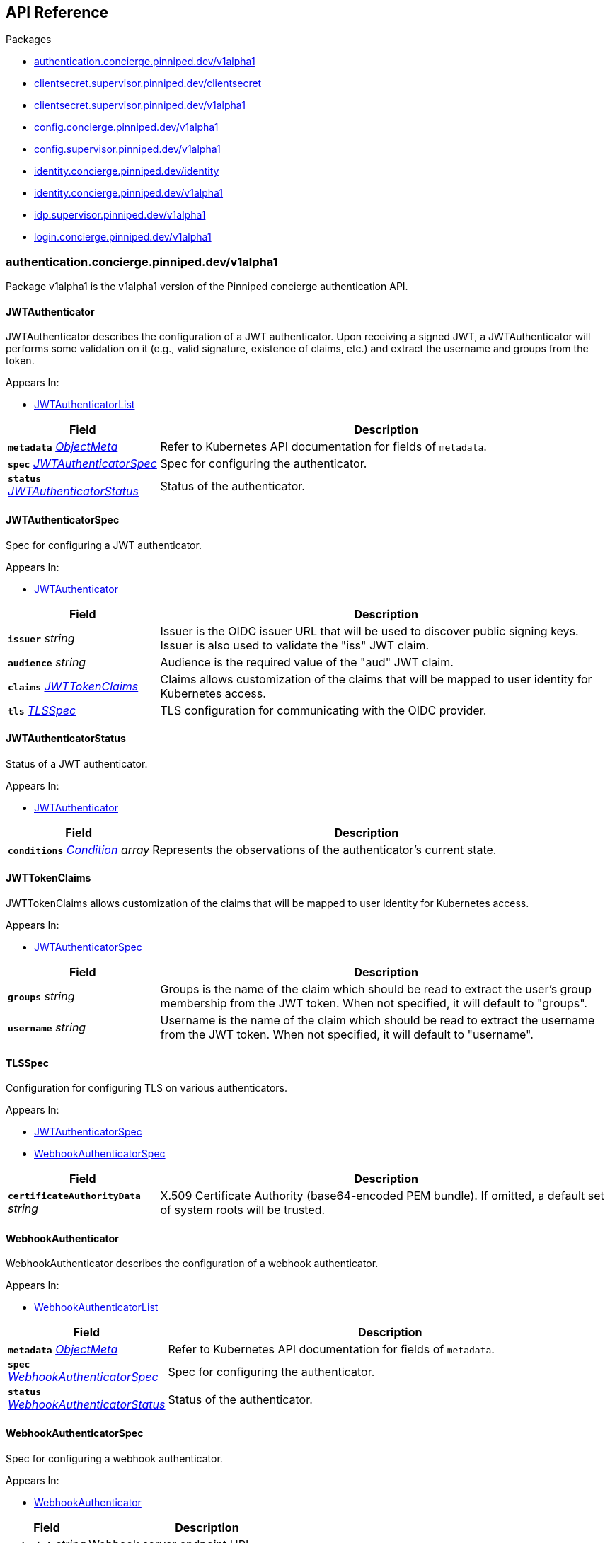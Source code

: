 // Generated documentation. Please do not edit.
:anchor_prefix: k8s-api

[id="{p}-api-reference"]
== API Reference

.Packages
- xref:{anchor_prefix}-authentication-concierge-pinniped-dev-v1alpha1[$$authentication.concierge.pinniped.dev/v1alpha1$$]
- xref:{anchor_prefix}-clientsecret-supervisor-pinniped-dev-clientsecret[$$clientsecret.supervisor.pinniped.dev/clientsecret$$]
- xref:{anchor_prefix}-clientsecret-supervisor-pinniped-dev-v1alpha1[$$clientsecret.supervisor.pinniped.dev/v1alpha1$$]
- xref:{anchor_prefix}-config-concierge-pinniped-dev-v1alpha1[$$config.concierge.pinniped.dev/v1alpha1$$]
- xref:{anchor_prefix}-config-supervisor-pinniped-dev-v1alpha1[$$config.supervisor.pinniped.dev/v1alpha1$$]
- xref:{anchor_prefix}-identity-concierge-pinniped-dev-identity[$$identity.concierge.pinniped.dev/identity$$]
- xref:{anchor_prefix}-identity-concierge-pinniped-dev-v1alpha1[$$identity.concierge.pinniped.dev/v1alpha1$$]
- xref:{anchor_prefix}-idp-supervisor-pinniped-dev-v1alpha1[$$idp.supervisor.pinniped.dev/v1alpha1$$]
- xref:{anchor_prefix}-login-concierge-pinniped-dev-v1alpha1[$$login.concierge.pinniped.dev/v1alpha1$$]


[id="{anchor_prefix}-authentication-concierge-pinniped-dev-v1alpha1"]
=== authentication.concierge.pinniped.dev/v1alpha1

Package v1alpha1 is the v1alpha1 version of the Pinniped concierge authentication API.



[id="{anchor_prefix}-go-pinniped-dev-generated-1-22-apis-concierge-authentication-v1alpha1-jwtauthenticator"]
==== JWTAuthenticator 

JWTAuthenticator describes the configuration of a JWT authenticator. 
 Upon receiving a signed JWT, a JWTAuthenticator will performs some validation on it (e.g., valid signature, existence of claims, etc.) and extract the username and groups from the token.

.Appears In:
****
- xref:{anchor_prefix}-go-pinniped-dev-generated-1-22-apis-concierge-authentication-v1alpha1-jwtauthenticatorlist[$$JWTAuthenticatorList$$]
****

[cols="25a,75a", options="header"]
|===
| Field | Description
| *`metadata`* __link:https://kubernetes.io/docs/reference/generated/kubernetes-api/v1.22/#objectmeta-v1-meta[$$ObjectMeta$$]__ | Refer to Kubernetes API documentation for fields of `metadata`.

| *`spec`* __xref:{anchor_prefix}-go-pinniped-dev-generated-1-22-apis-concierge-authentication-v1alpha1-jwtauthenticatorspec[$$JWTAuthenticatorSpec$$]__ | Spec for configuring the authenticator.
| *`status`* __xref:{anchor_prefix}-go-pinniped-dev-generated-1-22-apis-concierge-authentication-v1alpha1-jwtauthenticatorstatus[$$JWTAuthenticatorStatus$$]__ | Status of the authenticator.
|===




[id="{anchor_prefix}-go-pinniped-dev-generated-1-22-apis-concierge-authentication-v1alpha1-jwtauthenticatorspec"]
==== JWTAuthenticatorSpec 

Spec for configuring a JWT authenticator.

.Appears In:
****
- xref:{anchor_prefix}-go-pinniped-dev-generated-1-22-apis-concierge-authentication-v1alpha1-jwtauthenticator[$$JWTAuthenticator$$]
****

[cols="25a,75a", options="header"]
|===
| Field | Description
| *`issuer`* __string__ | Issuer is the OIDC issuer URL that will be used to discover public signing keys. Issuer is also used to validate the "iss" JWT claim.
| *`audience`* __string__ | Audience is the required value of the "aud" JWT claim.
| *`claims`* __xref:{anchor_prefix}-go-pinniped-dev-generated-1-22-apis-concierge-authentication-v1alpha1-jwttokenclaims[$$JWTTokenClaims$$]__ | Claims allows customization of the claims that will be mapped to user identity for Kubernetes access.
| *`tls`* __xref:{anchor_prefix}-go-pinniped-dev-generated-1-22-apis-concierge-authentication-v1alpha1-tlsspec[$$TLSSpec$$]__ | TLS configuration for communicating with the OIDC provider.
|===


[id="{anchor_prefix}-go-pinniped-dev-generated-1-22-apis-concierge-authentication-v1alpha1-jwtauthenticatorstatus"]
==== JWTAuthenticatorStatus 

Status of a JWT authenticator.

.Appears In:
****
- xref:{anchor_prefix}-go-pinniped-dev-generated-1-22-apis-concierge-authentication-v1alpha1-jwtauthenticator[$$JWTAuthenticator$$]
****

[cols="25a,75a", options="header"]
|===
| Field | Description
| *`conditions`* __link:https://kubernetes.io/docs/reference/generated/kubernetes-api/v1.22/#condition-v1-meta[$$Condition$$] array__ | Represents the observations of the authenticator's current state.
|===


[id="{anchor_prefix}-go-pinniped-dev-generated-1-22-apis-concierge-authentication-v1alpha1-jwttokenclaims"]
==== JWTTokenClaims 

JWTTokenClaims allows customization of the claims that will be mapped to user identity for Kubernetes access.

.Appears In:
****
- xref:{anchor_prefix}-go-pinniped-dev-generated-1-22-apis-concierge-authentication-v1alpha1-jwtauthenticatorspec[$$JWTAuthenticatorSpec$$]
****

[cols="25a,75a", options="header"]
|===
| Field | Description
| *`groups`* __string__ | Groups is the name of the claim which should be read to extract the user's group membership from the JWT token. When not specified, it will default to "groups".
| *`username`* __string__ | Username is the name of the claim which should be read to extract the username from the JWT token. When not specified, it will default to "username".
|===


[id="{anchor_prefix}-go-pinniped-dev-generated-1-22-apis-concierge-authentication-v1alpha1-tlsspec"]
==== TLSSpec 

Configuration for configuring TLS on various authenticators.

.Appears In:
****
- xref:{anchor_prefix}-go-pinniped-dev-generated-1-22-apis-concierge-authentication-v1alpha1-jwtauthenticatorspec[$$JWTAuthenticatorSpec$$]
- xref:{anchor_prefix}-go-pinniped-dev-generated-1-22-apis-concierge-authentication-v1alpha1-webhookauthenticatorspec[$$WebhookAuthenticatorSpec$$]
****

[cols="25a,75a", options="header"]
|===
| Field | Description
| *`certificateAuthorityData`* __string__ | X.509 Certificate Authority (base64-encoded PEM bundle). If omitted, a default set of system roots will be trusted.
|===


[id="{anchor_prefix}-go-pinniped-dev-generated-1-22-apis-concierge-authentication-v1alpha1-webhookauthenticator"]
==== WebhookAuthenticator 

WebhookAuthenticator describes the configuration of a webhook authenticator.

.Appears In:
****
- xref:{anchor_prefix}-go-pinniped-dev-generated-1-22-apis-concierge-authentication-v1alpha1-webhookauthenticatorlist[$$WebhookAuthenticatorList$$]
****

[cols="25a,75a", options="header"]
|===
| Field | Description
| *`metadata`* __link:https://kubernetes.io/docs/reference/generated/kubernetes-api/v1.22/#objectmeta-v1-meta[$$ObjectMeta$$]__ | Refer to Kubernetes API documentation for fields of `metadata`.

| *`spec`* __xref:{anchor_prefix}-go-pinniped-dev-generated-1-22-apis-concierge-authentication-v1alpha1-webhookauthenticatorspec[$$WebhookAuthenticatorSpec$$]__ | Spec for configuring the authenticator.
| *`status`* __xref:{anchor_prefix}-go-pinniped-dev-generated-1-22-apis-concierge-authentication-v1alpha1-webhookauthenticatorstatus[$$WebhookAuthenticatorStatus$$]__ | Status of the authenticator.
|===




[id="{anchor_prefix}-go-pinniped-dev-generated-1-22-apis-concierge-authentication-v1alpha1-webhookauthenticatorspec"]
==== WebhookAuthenticatorSpec 

Spec for configuring a webhook authenticator.

.Appears In:
****
- xref:{anchor_prefix}-go-pinniped-dev-generated-1-22-apis-concierge-authentication-v1alpha1-webhookauthenticator[$$WebhookAuthenticator$$]
****

[cols="25a,75a", options="header"]
|===
| Field | Description
| *`endpoint`* __string__ | Webhook server endpoint URL.
| *`tls`* __xref:{anchor_prefix}-go-pinniped-dev-generated-1-22-apis-concierge-authentication-v1alpha1-tlsspec[$$TLSSpec$$]__ | TLS configuration.
|===


[id="{anchor_prefix}-go-pinniped-dev-generated-1-22-apis-concierge-authentication-v1alpha1-webhookauthenticatorstatus"]
==== WebhookAuthenticatorStatus 

Status of a webhook authenticator.

.Appears In:
****
- xref:{anchor_prefix}-go-pinniped-dev-generated-1-22-apis-concierge-authentication-v1alpha1-webhookauthenticator[$$WebhookAuthenticator$$]
****

[cols="25a,75a", options="header"]
|===
| Field | Description
| *`conditions`* __link:https://kubernetes.io/docs/reference/generated/kubernetes-api/v1.22/#condition-v1-meta[$$Condition$$] array__ | Represents the observations of the authenticator's current state.
|===



[id="{anchor_prefix}-clientsecret-supervisor-pinniped-dev-clientsecret"]
=== clientsecret.supervisor.pinniped.dev/clientsecret

Package clientsecret is the internal version of the Pinniped client secret API.



[id="{anchor_prefix}-go-pinniped-dev-generated-1-22-apis-supervisor-clientsecret-oidcclientsecretrequest"]
==== OIDCClientSecretRequest 

OIDCClientSecretRequest can be used to update the client secrets associated with an OIDCClient.

.Appears In:
****
- xref:{anchor_prefix}-go-pinniped-dev-generated-1-22-apis-supervisor-clientsecret-oidcclientsecretrequestlist[$$OIDCClientSecretRequestList$$]
****

[cols="25a,75a", options="header"]
|===
| Field | Description
| *`ObjectMeta`* __link:https://kubernetes.io/docs/reference/generated/kubernetes-api/v1.22/#objectmeta-v1-meta[$$ObjectMeta$$]__ | 
| *`Spec`* __xref:{anchor_prefix}-go-pinniped-dev-generated-1-22-apis-supervisor-clientsecret-oidcclientsecretrequestspec[$$OIDCClientSecretRequestSpec$$]__ | 
| *`Status`* __xref:{anchor_prefix}-go-pinniped-dev-generated-1-22-apis-supervisor-clientsecret-oidcclientsecretrequeststatus[$$OIDCClientSecretRequestStatus$$]__ | 
|===




[id="{anchor_prefix}-go-pinniped-dev-generated-1-22-apis-supervisor-clientsecret-oidcclientsecretrequestspec"]
==== OIDCClientSecretRequestSpec 

Spec of the OIDCClientSecretRequest.

.Appears In:
****
- xref:{anchor_prefix}-go-pinniped-dev-generated-1-22-apis-supervisor-clientsecret-oidcclientsecretrequest[$$OIDCClientSecretRequest$$]
****

[cols="25a,75a", options="header"]
|===
| Field | Description
| *`GenerateNewSecret`* __boolean__ | Request a new client secret to for the OIDCClient referenced by the metadata.name field.
| *`RevokeOldSecrets`* __boolean__ | Revoke the old client secrets associated with the OIDCClient referenced by the metadata.name field.
|===


[id="{anchor_prefix}-go-pinniped-dev-generated-1-22-apis-supervisor-clientsecret-oidcclientsecretrequeststatus"]
==== OIDCClientSecretRequestStatus 

Status of the OIDCClientSecretRequest.

.Appears In:
****
- xref:{anchor_prefix}-go-pinniped-dev-generated-1-22-apis-supervisor-clientsecret-oidcclientsecretrequest[$$OIDCClientSecretRequest$$]
****

[cols="25a,75a", options="header"]
|===
| Field | Description
| *`GeneratedSecret`* __string__ | The unencrypted OIDC Client Secret. This will only be shared upon creation and cannot be recovered if lost.
| *`TotalClientSecrets`* __integer__ | The total number of client secrets associated with the OIDCClient referenced by the metadata.name field.
|===



[id="{anchor_prefix}-clientsecret-supervisor-pinniped-dev-v1alpha1"]
=== clientsecret.supervisor.pinniped.dev/v1alpha1

Package v1alpha1 is the v1alpha1 version of the Pinniped client secret API.



[id="{anchor_prefix}-go-pinniped-dev-generated-1-22-apis-supervisor-clientsecret-v1alpha1-oidcclientsecretrequest"]
==== OIDCClientSecretRequest 

OIDCClientSecretRequest can be used to update the client secrets associated with an OIDCClient.

.Appears In:
****
- xref:{anchor_prefix}-go-pinniped-dev-generated-1-22-apis-supervisor-clientsecret-v1alpha1-oidcclientsecretrequestlist[$$OIDCClientSecretRequestList$$]
****

[cols="25a,75a", options="header"]
|===
| Field | Description
| *`metadata`* __link:https://kubernetes.io/docs/reference/generated/kubernetes-api/v1.22/#objectmeta-v1-meta[$$ObjectMeta$$]__ | Refer to Kubernetes API documentation for fields of `metadata`.

| *`spec`* __xref:{anchor_prefix}-go-pinniped-dev-generated-1-22-apis-supervisor-clientsecret-v1alpha1-oidcclientsecretrequestspec[$$OIDCClientSecretRequestSpec$$]__ | 
| *`status`* __xref:{anchor_prefix}-go-pinniped-dev-generated-1-22-apis-supervisor-clientsecret-v1alpha1-oidcclientsecretrequeststatus[$$OIDCClientSecretRequestStatus$$]__ | 
|===




[id="{anchor_prefix}-go-pinniped-dev-generated-1-22-apis-supervisor-clientsecret-v1alpha1-oidcclientsecretrequestspec"]
==== OIDCClientSecretRequestSpec 

Spec of the OIDCClientSecretRequest.

.Appears In:
****
- xref:{anchor_prefix}-go-pinniped-dev-generated-1-22-apis-supervisor-clientsecret-v1alpha1-oidcclientsecretrequest[$$OIDCClientSecretRequest$$]
****

[cols="25a,75a", options="header"]
|===
| Field | Description
| *`generateNewSecret`* __boolean__ | Request a new client secret to for the OIDCClient referenced by the metadata.name field.
| *`revokeOldSecrets`* __boolean__ | Revoke the old client secrets associated with the OIDCClient referenced by the metadata.name field.
|===


[id="{anchor_prefix}-go-pinniped-dev-generated-1-22-apis-supervisor-clientsecret-v1alpha1-oidcclientsecretrequeststatus"]
==== OIDCClientSecretRequestStatus 

Status of the OIDCClientSecretRequest.

.Appears In:
****
- xref:{anchor_prefix}-go-pinniped-dev-generated-1-22-apis-supervisor-clientsecret-v1alpha1-oidcclientsecretrequest[$$OIDCClientSecretRequest$$]
****

[cols="25a,75a", options="header"]
|===
| Field | Description
| *`generatedSecret`* __string__ | The unencrypted OIDC Client Secret. This will only be shared upon creation and cannot be recovered if lost.
| *`totalClientSecrets`* __integer__ | The total number of client secrets associated with the OIDCClient referenced by the metadata.name field.
|===



[id="{anchor_prefix}-config-concierge-pinniped-dev-v1alpha1"]
=== config.concierge.pinniped.dev/v1alpha1

Package v1alpha1 is the v1alpha1 version of the Pinniped concierge configuration API.



[id="{anchor_prefix}-go-pinniped-dev-generated-1-22-apis-concierge-config-v1alpha1-credentialissuer"]
==== CredentialIssuer 

CredentialIssuer describes the configuration and status of the Pinniped Concierge credential issuer.

.Appears In:
****
- xref:{anchor_prefix}-go-pinniped-dev-generated-1-22-apis-concierge-config-v1alpha1-credentialissuerlist[$$CredentialIssuerList$$]
****

[cols="25a,75a", options="header"]
|===
| Field | Description
| *`metadata`* __link:https://kubernetes.io/docs/reference/generated/kubernetes-api/v1.22/#objectmeta-v1-meta[$$ObjectMeta$$]__ | Refer to Kubernetes API documentation for fields of `metadata`.

| *`spec`* __xref:{anchor_prefix}-go-pinniped-dev-generated-1-22-apis-concierge-config-v1alpha1-credentialissuerspec[$$CredentialIssuerSpec$$]__ | Spec describes the intended configuration of the Concierge.
| *`status`* __xref:{anchor_prefix}-go-pinniped-dev-generated-1-22-apis-concierge-config-v1alpha1-credentialissuerstatus[$$CredentialIssuerStatus$$]__ | CredentialIssuerStatus describes the status of the Concierge.
|===


[id="{anchor_prefix}-go-pinniped-dev-generated-1-22-apis-concierge-config-v1alpha1-credentialissuerfrontend"]
==== CredentialIssuerFrontend 

CredentialIssuerFrontend describes how to connect using a particular integration strategy.

.Appears In:
****
- xref:{anchor_prefix}-go-pinniped-dev-generated-1-22-apis-concierge-config-v1alpha1-credentialissuerstrategy[$$CredentialIssuerStrategy$$]
****

[cols="25a,75a", options="header"]
|===
| Field | Description
| *`type`* __xref:{anchor_prefix}-go-pinniped-dev-generated-1-22-apis-concierge-config-v1alpha1-frontendtype[$$FrontendType$$]__ | Type describes which frontend mechanism clients can use with a strategy.
| *`tokenCredentialRequestInfo`* __xref:{anchor_prefix}-go-pinniped-dev-generated-1-22-apis-concierge-config-v1alpha1-tokencredentialrequestapiinfo[$$TokenCredentialRequestAPIInfo$$]__ | TokenCredentialRequestAPIInfo describes the parameters for the TokenCredentialRequest API on this Concierge. This field is only set when Type is "TokenCredentialRequestAPI".
| *`impersonationProxyInfo`* __xref:{anchor_prefix}-go-pinniped-dev-generated-1-22-apis-concierge-config-v1alpha1-impersonationproxyinfo[$$ImpersonationProxyInfo$$]__ | ImpersonationProxyInfo describes the parameters for the impersonation proxy on this Concierge. This field is only set when Type is "ImpersonationProxy".
|===


[id="{anchor_prefix}-go-pinniped-dev-generated-1-22-apis-concierge-config-v1alpha1-credentialissuerkubeconfiginfo"]
==== CredentialIssuerKubeConfigInfo 

CredentialIssuerKubeConfigInfo provides the information needed to form a valid Pinniped-based kubeconfig using this credential issuer. This type is deprecated and will be removed in a future version.

.Appears In:
****
- xref:{anchor_prefix}-go-pinniped-dev-generated-1-22-apis-concierge-config-v1alpha1-credentialissuerstatus[$$CredentialIssuerStatus$$]
****

[cols="25a,75a", options="header"]
|===
| Field | Description
| *`server`* __string__ | The K8s API server URL.
| *`certificateAuthorityData`* __string__ | The K8s API server CA bundle.
|===




[id="{anchor_prefix}-go-pinniped-dev-generated-1-22-apis-concierge-config-v1alpha1-credentialissuerspec"]
==== CredentialIssuerSpec 

CredentialIssuerSpec describes the intended configuration of the Concierge.

.Appears In:
****
- xref:{anchor_prefix}-go-pinniped-dev-generated-1-22-apis-concierge-config-v1alpha1-credentialissuer[$$CredentialIssuer$$]
****

[cols="25a,75a", options="header"]
|===
| Field | Description
| *`impersonationProxy`* __xref:{anchor_prefix}-go-pinniped-dev-generated-1-22-apis-concierge-config-v1alpha1-impersonationproxyspec[$$ImpersonationProxySpec$$]__ | ImpersonationProxy describes the intended configuration of the Concierge impersonation proxy.
|===


[id="{anchor_prefix}-go-pinniped-dev-generated-1-22-apis-concierge-config-v1alpha1-credentialissuerstatus"]
==== CredentialIssuerStatus 

CredentialIssuerStatus describes the status of the Concierge.

.Appears In:
****
- xref:{anchor_prefix}-go-pinniped-dev-generated-1-22-apis-concierge-config-v1alpha1-credentialissuer[$$CredentialIssuer$$]
****

[cols="25a,75a", options="header"]
|===
| Field | Description
| *`strategies`* __xref:{anchor_prefix}-go-pinniped-dev-generated-1-22-apis-concierge-config-v1alpha1-credentialissuerstrategy[$$CredentialIssuerStrategy$$] array__ | List of integration strategies that were attempted by Pinniped.
| *`kubeConfigInfo`* __xref:{anchor_prefix}-go-pinniped-dev-generated-1-22-apis-concierge-config-v1alpha1-credentialissuerkubeconfiginfo[$$CredentialIssuerKubeConfigInfo$$]__ | Information needed to form a valid Pinniped-based kubeconfig using this credential issuer. This field is deprecated and will be removed in a future version.
|===


[id="{anchor_prefix}-go-pinniped-dev-generated-1-22-apis-concierge-config-v1alpha1-credentialissuerstrategy"]
==== CredentialIssuerStrategy 

CredentialIssuerStrategy describes the status of an integration strategy that was attempted by Pinniped.

.Appears In:
****
- xref:{anchor_prefix}-go-pinniped-dev-generated-1-22-apis-concierge-config-v1alpha1-credentialissuerstatus[$$CredentialIssuerStatus$$]
****

[cols="25a,75a", options="header"]
|===
| Field | Description
| *`type`* __xref:{anchor_prefix}-go-pinniped-dev-generated-1-22-apis-concierge-config-v1alpha1-strategytype[$$StrategyType$$]__ | Type of integration attempted.
| *`status`* __xref:{anchor_prefix}-go-pinniped-dev-generated-1-22-apis-concierge-config-v1alpha1-strategystatus[$$StrategyStatus$$]__ | Status of the attempted integration strategy.
| *`reason`* __xref:{anchor_prefix}-go-pinniped-dev-generated-1-22-apis-concierge-config-v1alpha1-strategyreason[$$StrategyReason$$]__ | Reason for the current status.
| *`message`* __string__ | Human-readable description of the current status.
| *`lastUpdateTime`* __link:https://kubernetes.io/docs/reference/generated/kubernetes-api/v1.22/#time-v1-meta[$$Time$$]__ | When the status was last checked.
| *`frontend`* __xref:{anchor_prefix}-go-pinniped-dev-generated-1-22-apis-concierge-config-v1alpha1-credentialissuerfrontend[$$CredentialIssuerFrontend$$]__ | Frontend describes how clients can connect using this strategy.
|===


[id="{anchor_prefix}-go-pinniped-dev-generated-1-22-apis-concierge-config-v1alpha1-frontendtype"]
==== FrontendType (string) 

FrontendType enumerates a type of "frontend" used to provide access to users of a cluster.

.Appears In:
****
- xref:{anchor_prefix}-go-pinniped-dev-generated-1-22-apis-concierge-config-v1alpha1-credentialissuerfrontend[$$CredentialIssuerFrontend$$]
****



[id="{anchor_prefix}-go-pinniped-dev-generated-1-22-apis-concierge-config-v1alpha1-impersonationproxyinfo"]
==== ImpersonationProxyInfo (xref:{anchor_prefix}-go-pinniped-dev-generated-1-22-apis-concierge-config-v1alpha1-struct-endpoint string -json-endpoint- certificateauthoritydata string -json-certificateauthoritydata-[$$struct{Endpoint string "json:\"endpoint\""; CertificateAuthorityData string "json:\"certificateAuthorityData\""}$$]) 

ImpersonationProxyInfo describes the parameters for the impersonation proxy on this Concierge.

.Appears In:
****
- xref:{anchor_prefix}-go-pinniped-dev-generated-1-22-apis-concierge-config-v1alpha1-credentialissuerfrontend[$$CredentialIssuerFrontend$$]
****



[id="{anchor_prefix}-go-pinniped-dev-generated-1-22-apis-concierge-config-v1alpha1-impersonationproxymode"]
==== ImpersonationProxyMode (string) 

ImpersonationProxyMode enumerates the configuration modes for the impersonation proxy.

.Appears In:
****
- xref:{anchor_prefix}-go-pinniped-dev-generated-1-22-apis-concierge-config-v1alpha1-impersonationproxyspec[$$ImpersonationProxySpec$$]
****



[id="{anchor_prefix}-go-pinniped-dev-generated-1-22-apis-concierge-config-v1alpha1-impersonationproxyservicespec"]
==== ImpersonationProxyServiceSpec 

ImpersonationProxyServiceSpec describes how the Concierge should provision a Service to expose the impersonation proxy.

.Appears In:
****
- xref:{anchor_prefix}-go-pinniped-dev-generated-1-22-apis-concierge-config-v1alpha1-impersonationproxyspec[$$ImpersonationProxySpec$$]
****

[cols="25a,75a", options="header"]
|===
| Field | Description
| *`type`* __xref:{anchor_prefix}-go-pinniped-dev-generated-1-22-apis-concierge-config-v1alpha1-impersonationproxyservicetype[$$ImpersonationProxyServiceType$$]__ | Type specifies the type of Service to provision for the impersonation proxy. 
 If the type is "None", then the "spec.impersonationProxy.externalEndpoint" field must be set to a non-empty value so that the Concierge can properly advertise the endpoint in the CredentialIssuer's status.
| *`loadBalancerIP`* __string__ | LoadBalancerIP specifies the IP address to set in the spec.loadBalancerIP field of the provisioned Service. This is not supported on all cloud providers.
| *`annotations`* __object (keys:string, values:string)__ | Annotations specifies zero or more key/value pairs to set as annotations on the provisioned Service.
|===


[id="{anchor_prefix}-go-pinniped-dev-generated-1-22-apis-concierge-config-v1alpha1-impersonationproxyservicetype"]
==== ImpersonationProxyServiceType (string) 

ImpersonationProxyServiceType enumerates the types of service that can be provisioned for the impersonation proxy.

.Appears In:
****
- xref:{anchor_prefix}-go-pinniped-dev-generated-1-22-apis-concierge-config-v1alpha1-impersonationproxyservicespec[$$ImpersonationProxyServiceSpec$$]
****



[id="{anchor_prefix}-go-pinniped-dev-generated-1-22-apis-concierge-config-v1alpha1-impersonationproxyspec"]
==== ImpersonationProxySpec 

ImpersonationProxySpec describes the intended configuration of the Concierge impersonation proxy.

.Appears In:
****
- xref:{anchor_prefix}-go-pinniped-dev-generated-1-22-apis-concierge-config-v1alpha1-credentialissuerspec[$$CredentialIssuerSpec$$]
****

[cols="25a,75a", options="header"]
|===
| Field | Description
| *`mode`* __xref:{anchor_prefix}-go-pinniped-dev-generated-1-22-apis-concierge-config-v1alpha1-impersonationproxymode[$$ImpersonationProxyMode$$]__ | Mode configures whether the impersonation proxy should be started: - "disabled" explicitly disables the impersonation proxy. This is the default. - "enabled" explicitly enables the impersonation proxy. - "auto" enables or disables the impersonation proxy based upon the cluster in which it is running.
| *`service`* __xref:{anchor_prefix}-go-pinniped-dev-generated-1-22-apis-concierge-config-v1alpha1-impersonationproxyservicespec[$$ImpersonationProxyServiceSpec$$]__ | Service describes the configuration of the Service provisioned to expose the impersonation proxy to clients.
| *`externalEndpoint`* __string__ | ExternalEndpoint describes the HTTPS endpoint where the proxy will be exposed. If not set, the proxy will be served using the external name of the LoadBalancer service or the cluster service DNS name. 
 This field must be non-empty when spec.impersonationProxy.service.type is "None".
| *`tls`* __xref:{anchor_prefix}-go-pinniped-dev-generated-1-22-apis-concierge-config-v1alpha1-impersonationproxytlsspec[$$ImpersonationProxyTLSSpec$$]__ | TLS contains information about how the Concierge impersonation proxy should serve TLS. 
 If this field is empty, the impersonation proxy will generate its own TLS certificate.
|===


[id="{anchor_prefix}-go-pinniped-dev-generated-1-22-apis-concierge-config-v1alpha1-impersonationproxytlsspec"]
==== ImpersonationProxyTLSSpec 

ImpersonationProxyTLSSpec contains information about how the Concierge impersonation proxy should serve TLS. 
 If CertificateAuthorityData is not provided, the Concierge impersonation proxy will check the secret for a field called "ca.crt", which will be used as the CertificateAuthorityData. 
 If neither CertificateAuthorityData nor ca.crt is provided, no CA bundle will be advertised for the impersonation proxy endpoint.

.Appears In:
****
- xref:{anchor_prefix}-go-pinniped-dev-generated-1-22-apis-concierge-config-v1alpha1-impersonationproxyspec[$$ImpersonationProxySpec$$]
****

[cols="25a,75a", options="header"]
|===
| Field | Description
| *`certificateAuthorityData`* __string__ | X.509 Certificate Authority (base64-encoded PEM bundle). Used to advertise the CA bundle for the impersonation proxy endpoint.
| *`secretName`* __string__ | SecretName is the name of a Secret in the same namespace, of type `kubernetes.io/tls`, which contains the TLS serving certificate for the Concierge impersonation proxy endpoint.
|===


[id="{anchor_prefix}-go-pinniped-dev-generated-1-22-apis-concierge-config-v1alpha1-strategyreason"]
==== StrategyReason (string) 

StrategyReason enumerates the detailed reason why a strategy is in a particular status.

.Appears In:
****
- xref:{anchor_prefix}-go-pinniped-dev-generated-1-22-apis-concierge-config-v1alpha1-credentialissuerstrategy[$$CredentialIssuerStrategy$$]
****



[id="{anchor_prefix}-go-pinniped-dev-generated-1-22-apis-concierge-config-v1alpha1-strategystatus"]
==== StrategyStatus (string) 

StrategyStatus enumerates whether a strategy is working on a cluster.

.Appears In:
****
- xref:{anchor_prefix}-go-pinniped-dev-generated-1-22-apis-concierge-config-v1alpha1-credentialissuerstrategy[$$CredentialIssuerStrategy$$]
****



[id="{anchor_prefix}-go-pinniped-dev-generated-1-22-apis-concierge-config-v1alpha1-strategytype"]
==== StrategyType (string) 

StrategyType enumerates a type of "strategy" used to implement credential access on a cluster.

.Appears In:
****
- xref:{anchor_prefix}-go-pinniped-dev-generated-1-22-apis-concierge-config-v1alpha1-credentialissuerstrategy[$$CredentialIssuerStrategy$$]
****



[id="{anchor_prefix}-go-pinniped-dev-generated-1-22-apis-concierge-config-v1alpha1-tokencredentialrequestapiinfo"]
==== TokenCredentialRequestAPIInfo (xref:{anchor_prefix}-go-pinniped-dev-generated-1-22-apis-concierge-config-v1alpha1-struct-server string -json-server- certificateauthoritydata string -json-certificateauthoritydata-[$$struct{Server string "json:\"server\""; CertificateAuthorityData string "json:\"certificateAuthorityData\""}$$]) 

TokenCredentialRequestAPIInfo describes the parameters for the TokenCredentialRequest API on this Concierge.

.Appears In:
****
- xref:{anchor_prefix}-go-pinniped-dev-generated-1-22-apis-concierge-config-v1alpha1-credentialissuerfrontend[$$CredentialIssuerFrontend$$]
****




[id="{anchor_prefix}-config-supervisor-pinniped-dev-v1alpha1"]
=== config.supervisor.pinniped.dev/v1alpha1

Package v1alpha1 is the v1alpha1 version of the Pinniped supervisor configuration API.



[id="{anchor_prefix}-go-pinniped-dev-generated-1-22-apis-supervisor-config-v1alpha1-federationdomain"]
==== FederationDomain 

FederationDomain describes the configuration of an OIDC provider.

.Appears In:
****
- xref:{anchor_prefix}-go-pinniped-dev-generated-1-22-apis-supervisor-config-v1alpha1-federationdomainlist[$$FederationDomainList$$]
****

[cols="25a,75a", options="header"]
|===
| Field | Description
| *`metadata`* __link:https://kubernetes.io/docs/reference/generated/kubernetes-api/v1.22/#objectmeta-v1-meta[$$ObjectMeta$$]__ | Refer to Kubernetes API documentation for fields of `metadata`.

| *`spec`* __xref:{anchor_prefix}-go-pinniped-dev-generated-1-22-apis-supervisor-config-v1alpha1-federationdomainspec[$$FederationDomainSpec$$]__ | Spec of the OIDC provider.
| *`status`* __xref:{anchor_prefix}-go-pinniped-dev-generated-1-22-apis-supervisor-config-v1alpha1-federationdomainstatus[$$FederationDomainStatus$$]__ | Status of the OIDC provider.
|===


[id="{anchor_prefix}-go-pinniped-dev-generated-1-22-apis-supervisor-config-v1alpha1-federationdomainidentityprovider"]
==== FederationDomainIdentityProvider 

FederationDomainIdentityProvider describes how an identity provider is made available in this FederationDomain.

.Appears In:
****
- xref:{anchor_prefix}-go-pinniped-dev-generated-1-22-apis-supervisor-config-v1alpha1-federationdomainspec[$$FederationDomainSpec$$]
****

[cols="25a,75a", options="header"]
|===
| Field | Description
| *`displayName`* __string__ | DisplayName is the name of this identity provider as it will appear to clients. This name ends up in the kubeconfig of end users, so changing the name of an identity provider that is in use by end users will be a disruptive change for those users.
| *`objectRef`* __link:https://kubernetes.io/docs/reference/generated/kubernetes-api/v1.22/#typedlocalobjectreference-v1-core[$$TypedLocalObjectReference$$]__ | ObjectRef is a reference to a Pinniped identity provider resource. A valid reference is required. If the reference cannot be resolved then the identity provider will not be made available. Must refer to a resource of one of the Pinniped identity provider types, e.g. OIDCIdentityProvider, LDAPIdentityProvider, ActiveDirectoryIdentityProvider.
| *`transforms`* __xref:{anchor_prefix}-go-pinniped-dev-generated-1-22-apis-supervisor-config-v1alpha1-federationdomaintransforms[$$FederationDomainTransforms$$]__ | Transforms is an optional way to specify transformations to be applied during user authentication and session refresh.
|===




[id="{anchor_prefix}-go-pinniped-dev-generated-1-22-apis-supervisor-config-v1alpha1-federationdomainphase"]
==== FederationDomainPhase (string) 



.Appears In:
****
- xref:{anchor_prefix}-go-pinniped-dev-generated-1-22-apis-supervisor-config-v1alpha1-federationdomainstatus[$$FederationDomainStatus$$]
****



[id="{anchor_prefix}-go-pinniped-dev-generated-1-22-apis-supervisor-config-v1alpha1-federationdomainsecrets"]
==== FederationDomainSecrets 

FederationDomainSecrets holds information about this OIDC Provider's secrets.

.Appears In:
****
- xref:{anchor_prefix}-go-pinniped-dev-generated-1-22-apis-supervisor-config-v1alpha1-federationdomainstatus[$$FederationDomainStatus$$]
****

[cols="25a,75a", options="header"]
|===
| Field | Description
| *`jwks`* __link:https://kubernetes.io/docs/reference/generated/kubernetes-api/v1.22/#localobjectreference-v1-core[$$LocalObjectReference$$]__ | JWKS holds the name of the corev1.Secret in which this OIDC Provider's signing/verification keys are stored. If it is empty, then the signing/verification keys are either unknown or they don't exist.
| *`tokenSigningKey`* __link:https://kubernetes.io/docs/reference/generated/kubernetes-api/v1.22/#localobjectreference-v1-core[$$LocalObjectReference$$]__ | TokenSigningKey holds the name of the corev1.Secret in which this OIDC Provider's key for signing tokens is stored.
| *`stateSigningKey`* __link:https://kubernetes.io/docs/reference/generated/kubernetes-api/v1.22/#localobjectreference-v1-core[$$LocalObjectReference$$]__ | StateSigningKey holds the name of the corev1.Secret in which this OIDC Provider's key for signing state parameters is stored.
| *`stateEncryptionKey`* __link:https://kubernetes.io/docs/reference/generated/kubernetes-api/v1.22/#localobjectreference-v1-core[$$LocalObjectReference$$]__ | StateSigningKey holds the name of the corev1.Secret in which this OIDC Provider's key for encrypting state parameters is stored.
|===


[id="{anchor_prefix}-go-pinniped-dev-generated-1-22-apis-supervisor-config-v1alpha1-federationdomainspec"]
==== FederationDomainSpec 

FederationDomainSpec is a struct that describes an OIDC Provider.

.Appears In:
****
- xref:{anchor_prefix}-go-pinniped-dev-generated-1-22-apis-supervisor-config-v1alpha1-federationdomain[$$FederationDomain$$]
****

[cols="25a,75a", options="header"]
|===
| Field | Description
| *`issuer`* __string__ | Issuer is the OIDC Provider's issuer, per the OIDC Discovery Metadata document, as well as the identifier that it will use for the iss claim in issued JWTs. This field will also be used as the base URL for any endpoints used by the OIDC Provider (e.g., if your issuer is https://example.com/foo, then your authorization endpoint will look like https://example.com/foo/some/path/to/auth/endpoint). 
 See https://openid.net/specs/openid-connect-discovery-1_0.html#rfc.section.3 for more information.
| *`tls`* __xref:{anchor_prefix}-go-pinniped-dev-generated-1-22-apis-supervisor-config-v1alpha1-federationdomaintlsspec[$$FederationDomainTLSSpec$$]__ | TLS specifies a secret which will contain Transport Layer Security (TLS) configuration for the FederationDomain.
| *`identityProviders`* __xref:{anchor_prefix}-go-pinniped-dev-generated-1-22-apis-supervisor-config-v1alpha1-federationdomainidentityprovider[$$FederationDomainIdentityProvider$$] array__ | IdentityProviders is the list of identity providers available for use by this FederationDomain. 
 An identity provider CR (e.g. OIDCIdentityProvider or LDAPIdentityProvider) describes how to connect to a server, how to talk in a specific protocol for authentication, and how to use the schema of that server/protocol to extract a normalized user identity. Normalized user identities include a username and a list of group names. In contrast, IdentityProviders describes how to use that normalized identity in those Kubernetes clusters which belong to this FederationDomain. Each entry in IdentityProviders can be configured with arbitrary transformations on that normalized identity. For example, a transformation can add a prefix to all usernames to help avoid accidental conflicts when multiple identity providers have different users with the same username (e.g. "idp1:ryan" versus "idp2:ryan"). Each entry in IdentityProviders can also implement arbitrary authentication rejection policies. Even though a user was able to authenticate with the identity provider, a policy can disallow the authentication to the Kubernetes clusters that belong to this FederationDomain. For example, a policy could disallow the authentication unless the user belongs to a specific group in the identity provider. 
 For backwards compatibility with versions of Pinniped which predate support for multiple identity providers, an empty IdentityProviders list will cause the FederationDomain to use all available identity providers which exist in the same namespace, but also to reject all authentication requests when there is more than one identity provider currently defined. In this backwards compatibility mode, the name of the identity provider resource (e.g. the Name of an OIDCIdentityProvider resource) will be used as the name of the identity provider in this FederationDomain. This mode is provided to make upgrading from older versions easier. However, instead of relying on this backwards compatibility mode, please consider this mode to be deprecated and please instead explicitly list the identity provider using this IdentityProviders field.
|===


[id="{anchor_prefix}-go-pinniped-dev-generated-1-22-apis-supervisor-config-v1alpha1-federationdomainstatus"]
==== FederationDomainStatus 

FederationDomainStatus is a struct that describes the actual state of an OIDC Provider.

.Appears In:
****
- xref:{anchor_prefix}-go-pinniped-dev-generated-1-22-apis-supervisor-config-v1alpha1-federationdomain[$$FederationDomain$$]
****

[cols="25a,75a", options="header"]
|===
| Field | Description
| *`phase`* __xref:{anchor_prefix}-go-pinniped-dev-generated-1-22-apis-supervisor-config-v1alpha1-federationdomainphase[$$FederationDomainPhase$$]__ | Phase summarizes the overall status of the FederationDomain.
| *`conditions`* __link:https://kubernetes.io/docs/reference/generated/kubernetes-api/v1.22/#condition-v1-meta[$$Condition$$] array__ | Conditions represent the observations of an FederationDomain's current state.
| *`secrets`* __xref:{anchor_prefix}-go-pinniped-dev-generated-1-22-apis-supervisor-config-v1alpha1-federationdomainsecrets[$$FederationDomainSecrets$$]__ | Secrets contains information about this OIDC Provider's secrets.
|===


[id="{anchor_prefix}-go-pinniped-dev-generated-1-22-apis-supervisor-config-v1alpha1-federationdomaintlsspec"]
==== FederationDomainTLSSpec 

FederationDomainTLSSpec is a struct that describes the TLS configuration for an OIDC Provider.

.Appears In:
****
- xref:{anchor_prefix}-go-pinniped-dev-generated-1-22-apis-supervisor-config-v1alpha1-federationdomainspec[$$FederationDomainSpec$$]
****

[cols="25a,75a", options="header"]
|===
| Field | Description
| *`secretName`* __string__ | SecretName is an optional name of a Secret in the same namespace, of type `kubernetes.io/tls`, which contains the TLS serving certificate for the HTTPS endpoints served by this FederationDomain. When provided, the TLS Secret named here must contain keys named `tls.crt` and `tls.key` that contain the certificate and private key to use for TLS. 
 Server Name Indication (SNI) is an extension to the Transport Layer Security (TLS) supported by all major browsers. 
 SecretName is required if you would like to use different TLS certificates for issuers of different hostnames. SNI requests do not include port numbers, so all issuers with the same DNS hostname must use the same SecretName value even if they have different port numbers. 
 SecretName is not required when you would like to use only the HTTP endpoints (e.g. when the HTTP listener is configured to listen on loopback interfaces or UNIX domain sockets for traffic from a service mesh sidecar). It is also not required when you would like all requests to this OIDC Provider's HTTPS endpoints to use the default TLS certificate, which is configured elsewhere. 
 When your Issuer URL's host is an IP address, then this field is ignored. SNI does not work for IP addresses.
|===


[id="{anchor_prefix}-go-pinniped-dev-generated-1-22-apis-supervisor-config-v1alpha1-federationdomaintransforms"]
==== FederationDomainTransforms 

FederationDomainTransforms defines identity transformations for an identity provider's usage on a FederationDomain.

.Appears In:
****
- xref:{anchor_prefix}-go-pinniped-dev-generated-1-22-apis-supervisor-config-v1alpha1-federationdomainidentityprovider[$$FederationDomainIdentityProvider$$]
****

[cols="25a,75a", options="header"]
|===
| Field | Description
| *`constants`* __xref:{anchor_prefix}-go-pinniped-dev-generated-1-22-apis-supervisor-config-v1alpha1-federationdomaintransformsconstant[$$FederationDomainTransformsConstant$$] array__ | Constants defines constant variables and their values which will be made available to the transform expressions.
| *`expressions`* __xref:{anchor_prefix}-go-pinniped-dev-generated-1-22-apis-supervisor-config-v1alpha1-federationdomaintransformsexpression[$$FederationDomainTransformsExpression$$] array__ | Expressions are an optional list of transforms and policies to be executed in the order given during every authentication attempt, including during every session refresh. Each is a CEL expression. It may use the basic CEL language as defined in https://github.com/google/cel-spec/blob/master/doc/langdef.md plus the CEL string extensions defined in https://github.com/google/cel-go/tree/master/ext#strings. 
 The username and groups extracted from the identity provider, and the constants defined in this CR, are available as variables in all expressions. The username is provided via a variable called `username` and the list of group names is provided via a variable called `groups` (which may be an empty list). Each user-provided constants is provided via a variable named `strConst.varName` for string constants and `strListConst.varName` for string list constants. 
 The only allowed types for expressions are currently policy/v1, username/v1, and groups/v1. Each policy/v1 must return a boolean, and when it returns false, no more expressions from the list are evaluated and the authentication attempt is rejected. Transformations of type policy/v1 do not return usernames or group names, and therefore cannot change the username or group names. Each username/v1 transform must return the new username (a string), which can be the same as the old username. Transformations of type username/v1 do not return group names, and therefore cannot change the group names. Each groups/v1 transform must return the new groups list (list of strings), which can be the same as the old groups list. Transformations of type groups/v1 do not return usernames, and therefore cannot change the usernames. After each expression, the new (potentially changed) username or groups get passed to the following expression. 
 Any compilation or static type-checking failure of any expression will cause an error status on the FederationDomain. During an authentication attempt, any unexpected runtime evaluation errors (e.g. division by zero) cause the authentication attempt to fail. When all expressions evaluate successfully, then the (potentially changed) username and group names have been decided for that authentication attempt.
| *`examples`* __xref:{anchor_prefix}-go-pinniped-dev-generated-1-22-apis-supervisor-config-v1alpha1-federationdomaintransformsexample[$$FederationDomainTransformsExample$$] array__ | Examples can optionally be used to ensure that the sequence of transformation expressions are working as expected. Examples define sample input identities which are then run through the expression list, and the results are compared to the expected results. If any example in this list fails, then this identity provider will not be available for use within this FederationDomain, and the error(s) will be added to the FederationDomain status. This can be used to help guard against programming mistakes in the expressions, and also act as living documentation for other administrators to better understand the expressions.
|===


[id="{anchor_prefix}-go-pinniped-dev-generated-1-22-apis-supervisor-config-v1alpha1-federationdomaintransformsconstant"]
==== FederationDomainTransformsConstant 

FederationDomainTransformsConstant defines a constant variable and its value which will be made available to the transform expressions. This is a union type, and Type is the discriminator field.

.Appears In:
****
- xref:{anchor_prefix}-go-pinniped-dev-generated-1-22-apis-supervisor-config-v1alpha1-federationdomaintransforms[$$FederationDomainTransforms$$]
****

[cols="25a,75a", options="header"]
|===
| Field | Description
| *`name`* __string__ | Name determines the name of the constant. It must be a valid identifier name.
| *`type`* __string__ | Type determines the type of the constant, and indicates which other field should be non-empty.
| *`stringValue`* __string__ | StringValue should hold the value when Type is "string", and is otherwise ignored.
| *`stringListValue`* __string array__ | StringListValue should hold the value when Type is "stringList", and is otherwise ignored.
|===


[id="{anchor_prefix}-go-pinniped-dev-generated-1-22-apis-supervisor-config-v1alpha1-federationdomaintransformsexample"]
==== FederationDomainTransformsExample 

FederationDomainTransformsExample defines a transform example.

.Appears In:
****
- xref:{anchor_prefix}-go-pinniped-dev-generated-1-22-apis-supervisor-config-v1alpha1-federationdomaintransforms[$$FederationDomainTransforms$$]
****

[cols="25a,75a", options="header"]
|===
| Field | Description
| *`username`* __string__ | Username is the input username.
| *`groups`* __string array__ | Groups is the input list of group names.
| *`expects`* __xref:{anchor_prefix}-go-pinniped-dev-generated-1-22-apis-supervisor-config-v1alpha1-federationdomaintransformsexampleexpects[$$FederationDomainTransformsExampleExpects$$]__ | Expects is the expected output of the entire sequence of transforms when they are run against the input Username and Groups.
|===


[id="{anchor_prefix}-go-pinniped-dev-generated-1-22-apis-supervisor-config-v1alpha1-federationdomaintransformsexampleexpects"]
==== FederationDomainTransformsExampleExpects 

FederationDomainTransformsExampleExpects defines the expected result for a transforms example.

.Appears In:
****
- xref:{anchor_prefix}-go-pinniped-dev-generated-1-22-apis-supervisor-config-v1alpha1-federationdomaintransformsexample[$$FederationDomainTransformsExample$$]
****

[cols="25a,75a", options="header"]
|===
| Field | Description
| *`username`* __string__ | Username is the expected username after the transformations have been applied.
| *`groups`* __string array__ | Groups is the expected list of group names after the transformations have been applied.
| *`rejected`* __boolean__ | Rejected is a boolean that indicates whether authentication is expected to be rejected by a policy expression after the transformations have been applied. True means that it is expected that the authentication would be rejected. The default value of false means that it is expected that the authentication would not be rejected by any policy expression.
| *`message`* __string__ | Message is the expected error message of the transforms. When Rejected is true, then Message is the expected message for the policy which rejected the authentication attempt. When Rejected is true and Message is blank, then Message will be treated as the default error message for authentication attempts which are rejected by a policy. When Rejected is false, then Message is the expected error message for some other non-policy transformation error, such as a runtime error. When Rejected is false, there is no default expected Message.
|===


[id="{anchor_prefix}-go-pinniped-dev-generated-1-22-apis-supervisor-config-v1alpha1-federationdomaintransformsexpression"]
==== FederationDomainTransformsExpression 

FederationDomainTransformsExpression defines a transform expression.

.Appears In:
****
- xref:{anchor_prefix}-go-pinniped-dev-generated-1-22-apis-supervisor-config-v1alpha1-federationdomaintransforms[$$FederationDomainTransforms$$]
****

[cols="25a,75a", options="header"]
|===
| Field | Description
| *`type`* __string__ | Type determines the type of the expression. It must be one of the supported types.
| *`expression`* __string__ | Expression is a CEL expression that will be evaluated based on the Type during an authentication.
| *`message`* __string__ | Message is only used when Type is policy/v1. It defines an error message to be used when the policy rejects an authentication attempt. When empty, a default message will be used.
|===


[id="{anchor_prefix}-go-pinniped-dev-generated-1-22-apis-supervisor-config-v1alpha1-granttype"]
==== GrantType (string) 



.Appears In:
****
- xref:{anchor_prefix}-go-pinniped-dev-generated-1-22-apis-supervisor-config-v1alpha1-oidcclientspec[$$OIDCClientSpec$$]
****



[id="{anchor_prefix}-go-pinniped-dev-generated-1-22-apis-supervisor-config-v1alpha1-oidcclient"]
==== OIDCClient 

OIDCClient describes the configuration of an OIDC client.

.Appears In:
****
- xref:{anchor_prefix}-go-pinniped-dev-generated-1-22-apis-supervisor-config-v1alpha1-oidcclientlist[$$OIDCClientList$$]
****

[cols="25a,75a", options="header"]
|===
| Field | Description
| *`metadata`* __link:https://kubernetes.io/docs/reference/generated/kubernetes-api/v1.22/#objectmeta-v1-meta[$$ObjectMeta$$]__ | Refer to Kubernetes API documentation for fields of `metadata`.

| *`spec`* __xref:{anchor_prefix}-go-pinniped-dev-generated-1-22-apis-supervisor-config-v1alpha1-oidcclientspec[$$OIDCClientSpec$$]__ | Spec of the OIDC client.
| *`status`* __xref:{anchor_prefix}-go-pinniped-dev-generated-1-22-apis-supervisor-config-v1alpha1-oidcclientstatus[$$OIDCClientStatus$$]__ | Status of the OIDC client.
|===




[id="{anchor_prefix}-go-pinniped-dev-generated-1-22-apis-supervisor-config-v1alpha1-oidcclientphase"]
==== OIDCClientPhase (string) 



.Appears In:
****
- xref:{anchor_prefix}-go-pinniped-dev-generated-1-22-apis-supervisor-config-v1alpha1-oidcclientstatus[$$OIDCClientStatus$$]
****



[id="{anchor_prefix}-go-pinniped-dev-generated-1-22-apis-supervisor-config-v1alpha1-oidcclientspec"]
==== OIDCClientSpec 

OIDCClientSpec is a struct that describes an OIDCClient.

.Appears In:
****
- xref:{anchor_prefix}-go-pinniped-dev-generated-1-22-apis-supervisor-config-v1alpha1-oidcclient[$$OIDCClient$$]
****

[cols="25a,75a", options="header"]
|===
| Field | Description
| *`allowedRedirectURIs`* __xref:{anchor_prefix}-go-pinniped-dev-generated-1-22-apis-supervisor-config-v1alpha1-redirecturi[$$RedirectURI$$] array__ | allowedRedirectURIs is a list of the allowed redirect_uri param values that should be accepted during OIDC flows with this client. Any other uris will be rejected. Must be a URI with the https scheme, unless the hostname is 127.0.0.1 or ::1 which may use the http scheme. Port numbers are not required for 127.0.0.1 or ::1 and are ignored when checking for a matching redirect_uri.
| *`allowedGrantTypes`* __xref:{anchor_prefix}-go-pinniped-dev-generated-1-22-apis-supervisor-config-v1alpha1-granttype[$$GrantType$$] array__ | allowedGrantTypes is a list of the allowed grant_type param values that should be accepted during OIDC flows with this client. 
 Must only contain the following values: - authorization_code: allows the client to perform the authorization code grant flow, i.e. allows the webapp to authenticate users. This grant must always be listed. - refresh_token: allows the client to perform refresh grants for the user to extend the user's session. This grant must be listed if allowedScopes lists offline_access. - urn:ietf:params:oauth:grant-type:token-exchange: allows the client to perform RFC8693 token exchange, which is a step in the process to be able to get a cluster credential for the user. This grant must be listed if allowedScopes lists pinniped:request-audience.
| *`allowedScopes`* __xref:{anchor_prefix}-go-pinniped-dev-generated-1-22-apis-supervisor-config-v1alpha1-scope[$$Scope$$] array__ | allowedScopes is a list of the allowed scopes param values that should be accepted during OIDC flows with this client. 
 Must only contain the following values: - openid: The client is allowed to request ID tokens. ID tokens only include the required claims by default (iss, sub, aud, exp, iat). This scope must always be listed. - offline_access: The client is allowed to request an initial refresh token during the authorization code grant flow. This scope must be listed if allowedGrantTypes lists refresh_token. - pinniped:request-audience: The client is allowed to request a new audience value during a RFC8693 token exchange, which is a step in the process to be able to get a cluster credential for the user. openid, username and groups scopes must be listed when this scope is present. This scope must be listed if allowedGrantTypes lists urn:ietf:params:oauth:grant-type:token-exchange. - username: The client is allowed to request that ID tokens contain the user's username. Without the username scope being requested and allowed, the ID token will not contain the user's username. - groups: The client is allowed to request that ID tokens contain the user's group membership, if their group membership is discoverable by the Supervisor. Without the groups scope being requested and allowed, the ID token will not contain groups.
|===


[id="{anchor_prefix}-go-pinniped-dev-generated-1-22-apis-supervisor-config-v1alpha1-oidcclientstatus"]
==== OIDCClientStatus 

OIDCClientStatus is a struct that describes the actual state of an OIDCClient.

.Appears In:
****
- xref:{anchor_prefix}-go-pinniped-dev-generated-1-22-apis-supervisor-config-v1alpha1-oidcclient[$$OIDCClient$$]
****

[cols="25a,75a", options="header"]
|===
| Field | Description
| *`phase`* __xref:{anchor_prefix}-go-pinniped-dev-generated-1-22-apis-supervisor-config-v1alpha1-oidcclientphase[$$OIDCClientPhase$$]__ | phase summarizes the overall status of the OIDCClient.
| *`conditions`* __link:https://kubernetes.io/docs/reference/generated/kubernetes-api/v1.22/#condition-v1-meta[$$Condition$$] array__ | conditions represent the observations of an OIDCClient's current state.
| *`totalClientSecrets`* __integer__ | totalClientSecrets is the current number of client secrets that are detected for this OIDCClient.
|===


[id="{anchor_prefix}-go-pinniped-dev-generated-1-22-apis-supervisor-config-v1alpha1-redirecturi"]
==== RedirectURI (string) 



.Appears In:
****
- xref:{anchor_prefix}-go-pinniped-dev-generated-1-22-apis-supervisor-config-v1alpha1-oidcclientspec[$$OIDCClientSpec$$]
****



[id="{anchor_prefix}-go-pinniped-dev-generated-1-22-apis-supervisor-config-v1alpha1-scope"]
==== Scope (string) 



.Appears In:
****
- xref:{anchor_prefix}-go-pinniped-dev-generated-1-22-apis-supervisor-config-v1alpha1-oidcclientspec[$$OIDCClientSpec$$]
****




[id="{anchor_prefix}-identity-concierge-pinniped-dev-identity"]
=== identity.concierge.pinniped.dev/identity

Package identity is the internal version of the Pinniped identity API.



[id="{anchor_prefix}-go-pinniped-dev-generated-1-22-apis-concierge-identity-extravalue"]
==== ExtraValue (string array) 

ExtraValue masks the value so protobuf can generate

.Appears In:
****
- xref:{anchor_prefix}-go-pinniped-dev-generated-1-22-apis-concierge-identity-userinfo[$$UserInfo$$]
****



[id="{anchor_prefix}-go-pinniped-dev-generated-1-22-apis-concierge-identity-kubernetesuserinfo"]
==== KubernetesUserInfo 

KubernetesUserInfo represents the current authenticated user, exactly as Kubernetes understands it. Copied from the Kubernetes token review API.

.Appears In:
****
- xref:{anchor_prefix}-go-pinniped-dev-generated-1-22-apis-concierge-identity-whoamirequeststatus[$$WhoAmIRequestStatus$$]
****

[cols="25a,75a", options="header"]
|===
| Field | Description
| *`User`* __xref:{anchor_prefix}-go-pinniped-dev-generated-1-22-apis-concierge-identity-userinfo[$$UserInfo$$]__ | User is the UserInfo associated with the current user.
| *`Audiences`* __string array__ | Audiences are audience identifiers chosen by the authenticator.
|===


[id="{anchor_prefix}-go-pinniped-dev-generated-1-22-apis-concierge-identity-userinfo"]
==== UserInfo 

UserInfo holds the information about the user needed to implement the user.Info interface.

.Appears In:
****
- xref:{anchor_prefix}-go-pinniped-dev-generated-1-22-apis-concierge-identity-kubernetesuserinfo[$$KubernetesUserInfo$$]
****

[cols="25a,75a", options="header"]
|===
| Field | Description
| *`Username`* __string__ | The name that uniquely identifies this user among all active users.
| *`UID`* __string__ | A unique value that identifies this user across time. If this user is deleted and another user by the same name is added, they will have different UIDs.
| *`Groups`* __string array__ | The names of groups this user is a part of.
| *`Extra`* __object (keys:string, values:xref:{anchor_prefix}-go-pinniped-dev-generated-1-22-apis-concierge-identity-extravalue[$$ExtraValue$$])__ | Any additional information provided by the authenticator.
|===


[id="{anchor_prefix}-go-pinniped-dev-generated-1-22-apis-concierge-identity-whoamirequest"]
==== WhoAmIRequest 

WhoAmIRequest submits a request to echo back the current authenticated user.

.Appears In:
****
- xref:{anchor_prefix}-go-pinniped-dev-generated-1-22-apis-concierge-identity-whoamirequestlist[$$WhoAmIRequestList$$]
****

[cols="25a,75a", options="header"]
|===
| Field | Description
| *`ObjectMeta`* __link:https://kubernetes.io/docs/reference/generated/kubernetes-api/v1.22/#objectmeta-v1-meta[$$ObjectMeta$$]__ | 
| *`Spec`* __xref:{anchor_prefix}-go-pinniped-dev-generated-1-22-apis-concierge-identity-whoamirequestspec[$$WhoAmIRequestSpec$$]__ | 
| *`Status`* __xref:{anchor_prefix}-go-pinniped-dev-generated-1-22-apis-concierge-identity-whoamirequeststatus[$$WhoAmIRequestStatus$$]__ | 
|===




[id="{anchor_prefix}-go-pinniped-dev-generated-1-22-apis-concierge-identity-whoamirequestspec"]
==== WhoAmIRequestSpec 

Spec is always empty for a WhoAmIRequest.

.Appears In:
****
- xref:{anchor_prefix}-go-pinniped-dev-generated-1-22-apis-concierge-identity-whoamirequest[$$WhoAmIRequest$$]
****



[id="{anchor_prefix}-go-pinniped-dev-generated-1-22-apis-concierge-identity-whoamirequeststatus"]
==== WhoAmIRequestStatus 

Status is set by the server in the response to a WhoAmIRequest.

.Appears In:
****
- xref:{anchor_prefix}-go-pinniped-dev-generated-1-22-apis-concierge-identity-whoamirequest[$$WhoAmIRequest$$]
****

[cols="25a,75a", options="header"]
|===
| Field | Description
| *`KubernetesUserInfo`* __xref:{anchor_prefix}-go-pinniped-dev-generated-1-22-apis-concierge-identity-kubernetesuserinfo[$$KubernetesUserInfo$$]__ | The current authenticated user, exactly as Kubernetes understands it.
|===



[id="{anchor_prefix}-identity-concierge-pinniped-dev-v1alpha1"]
=== identity.concierge.pinniped.dev/v1alpha1

Package v1alpha1 is the v1alpha1 version of the Pinniped identity API.



[id="{anchor_prefix}-go-pinniped-dev-generated-1-22-apis-concierge-identity-v1alpha1-extravalue"]
==== ExtraValue (string array) 

ExtraValue masks the value so protobuf can generate

.Appears In:
****
- xref:{anchor_prefix}-go-pinniped-dev-generated-1-22-apis-concierge-identity-v1alpha1-userinfo[$$UserInfo$$]
****



[id="{anchor_prefix}-go-pinniped-dev-generated-1-22-apis-concierge-identity-v1alpha1-kubernetesuserinfo"]
==== KubernetesUserInfo 

KubernetesUserInfo represents the current authenticated user, exactly as Kubernetes understands it. Copied from the Kubernetes token review API.

.Appears In:
****
- xref:{anchor_prefix}-go-pinniped-dev-generated-1-22-apis-concierge-identity-v1alpha1-whoamirequeststatus[$$WhoAmIRequestStatus$$]
****

[cols="25a,75a", options="header"]
|===
| Field | Description
| *`user`* __xref:{anchor_prefix}-go-pinniped-dev-generated-1-22-apis-concierge-identity-v1alpha1-userinfo[$$UserInfo$$]__ | User is the UserInfo associated with the current user.
| *`audiences`* __string array__ | Audiences are audience identifiers chosen by the authenticator.
|===


[id="{anchor_prefix}-go-pinniped-dev-generated-1-22-apis-concierge-identity-v1alpha1-userinfo"]
==== UserInfo 

UserInfo holds the information about the user needed to implement the user.Info interface.

.Appears In:
****
- xref:{anchor_prefix}-go-pinniped-dev-generated-1-22-apis-concierge-identity-v1alpha1-kubernetesuserinfo[$$KubernetesUserInfo$$]
****

[cols="25a,75a", options="header"]
|===
| Field | Description
| *`username`* __string__ | The name that uniquely identifies this user among all active users.
| *`uid`* __string__ | A unique value that identifies this user across time. If this user is deleted and another user by the same name is added, they will have different UIDs.
| *`groups`* __string array__ | The names of groups this user is a part of.
| *`extra`* __object (keys:string, values:xref:{anchor_prefix}-go-pinniped-dev-generated-1-22-apis-concierge-identity-v1alpha1-extravalue[$$ExtraValue$$])__ | Any additional information provided by the authenticator.
|===


[id="{anchor_prefix}-go-pinniped-dev-generated-1-22-apis-concierge-identity-v1alpha1-whoamirequest"]
==== WhoAmIRequest 

WhoAmIRequest submits a request to echo back the current authenticated user.

.Appears In:
****
- xref:{anchor_prefix}-go-pinniped-dev-generated-1-22-apis-concierge-identity-v1alpha1-whoamirequestlist[$$WhoAmIRequestList$$]
****

[cols="25a,75a", options="header"]
|===
| Field | Description
| *`metadata`* __link:https://kubernetes.io/docs/reference/generated/kubernetes-api/v1.22/#objectmeta-v1-meta[$$ObjectMeta$$]__ | Refer to Kubernetes API documentation for fields of `metadata`.

| *`spec`* __xref:{anchor_prefix}-go-pinniped-dev-generated-1-22-apis-concierge-identity-v1alpha1-whoamirequestspec[$$WhoAmIRequestSpec$$]__ | 
| *`status`* __xref:{anchor_prefix}-go-pinniped-dev-generated-1-22-apis-concierge-identity-v1alpha1-whoamirequeststatus[$$WhoAmIRequestStatus$$]__ | 
|===




[id="{anchor_prefix}-go-pinniped-dev-generated-1-22-apis-concierge-identity-v1alpha1-whoamirequestspec"]
==== WhoAmIRequestSpec 

Spec is always empty for a WhoAmIRequest.

.Appears In:
****
- xref:{anchor_prefix}-go-pinniped-dev-generated-1-22-apis-concierge-identity-v1alpha1-whoamirequest[$$WhoAmIRequest$$]
****



[id="{anchor_prefix}-go-pinniped-dev-generated-1-22-apis-concierge-identity-v1alpha1-whoamirequeststatus"]
==== WhoAmIRequestStatus 

Status is set by the server in the response to a WhoAmIRequest.

.Appears In:
****
- xref:{anchor_prefix}-go-pinniped-dev-generated-1-22-apis-concierge-identity-v1alpha1-whoamirequest[$$WhoAmIRequest$$]
****

[cols="25a,75a", options="header"]
|===
| Field | Description
| *`kubernetesUserInfo`* __xref:{anchor_prefix}-go-pinniped-dev-generated-1-22-apis-concierge-identity-v1alpha1-kubernetesuserinfo[$$KubernetesUserInfo$$]__ | The current authenticated user, exactly as Kubernetes understands it.
|===



[id="{anchor_prefix}-idp-supervisor-pinniped-dev-v1alpha1"]
=== idp.supervisor.pinniped.dev/v1alpha1

Package v1alpha1 is the v1alpha1 version of the Pinniped supervisor identity provider (IDP) API.



[id="{anchor_prefix}-go-pinniped-dev-generated-1-22-apis-supervisor-idp-v1alpha1-activedirectoryidentityprovider"]
==== ActiveDirectoryIdentityProvider 

ActiveDirectoryIdentityProvider describes the configuration of an upstream Microsoft Active Directory identity provider.

.Appears In:
****
- xref:{anchor_prefix}-go-pinniped-dev-generated-1-22-apis-supervisor-idp-v1alpha1-activedirectoryidentityproviderlist[$$ActiveDirectoryIdentityProviderList$$]
****

[cols="25a,75a", options="header"]
|===
| Field | Description
| *`metadata`* __link:https://kubernetes.io/docs/reference/generated/kubernetes-api/v1.22/#objectmeta-v1-meta[$$ObjectMeta$$]__ | Refer to Kubernetes API documentation for fields of `metadata`.

| *`spec`* __xref:{anchor_prefix}-go-pinniped-dev-generated-1-22-apis-supervisor-idp-v1alpha1-activedirectoryidentityproviderspec[$$ActiveDirectoryIdentityProviderSpec$$]__ | Spec for configuring the identity provider.
| *`status`* __xref:{anchor_prefix}-go-pinniped-dev-generated-1-22-apis-supervisor-idp-v1alpha1-activedirectoryidentityproviderstatus[$$ActiveDirectoryIdentityProviderStatus$$]__ | Status of the identity provider.
|===


[id="{anchor_prefix}-go-pinniped-dev-generated-1-22-apis-supervisor-idp-v1alpha1-activedirectoryidentityproviderbind"]
==== ActiveDirectoryIdentityProviderBind 



.Appears In:
****
- xref:{anchor_prefix}-go-pinniped-dev-generated-1-22-apis-supervisor-idp-v1alpha1-activedirectoryidentityproviderspec[$$ActiveDirectoryIdentityProviderSpec$$]
****

[cols="25a,75a", options="header"]
|===
| Field | Description
| *`secretName`* __string__ | SecretName contains the name of a namespace-local Secret object that provides the username and password for an Active Directory bind user. This account will be used to perform LDAP searches. The Secret should be of type "kubernetes.io/basic-auth" which includes "username" and "password" keys. The username value should be the full dn (distinguished name) of your bind account, e.g. "cn=bind-account,ou=users,dc=example,dc=com". The password must be non-empty.
|===


[id="{anchor_prefix}-go-pinniped-dev-generated-1-22-apis-supervisor-idp-v1alpha1-activedirectoryidentityprovidergroupsearch"]
==== ActiveDirectoryIdentityProviderGroupSearch 



.Appears In:
****
- xref:{anchor_prefix}-go-pinniped-dev-generated-1-22-apis-supervisor-idp-v1alpha1-activedirectoryidentityproviderspec[$$ActiveDirectoryIdentityProviderSpec$$]
****

[cols="25a,75a", options="header"]
|===
| Field | Description
| *`base`* __string__ | Base is the dn (distinguished name) that should be used as the search base when searching for groups. E.g. "ou=groups,dc=example,dc=com". Optional, when not specified it will be based on the result of a query for the defaultNamingContext (see https://docs.microsoft.com/en-us/windows/win32/adschema/rootdse). The default behavior searches your entire domain for groups. It may make sense to specify a subtree as a search base if you wish to exclude some groups for security reasons or to make searches faster.
| *`filter`* __string__ | Filter is the ActiveDirectory search filter which should be applied when searching for groups for a user. The pattern "{}" must occur in the filter at least once and will be dynamically replaced by the value of an attribute of the user entry found as a result of the user search. Which attribute's value is used to replace the placeholder(s) depends on the value of UserAttributeForFilter. E.g. "member={}" or "&(objectClass=groupOfNames)(member={})". For more information about ActiveDirectory filters, see https://ldap.com/ldap-filters. Note that the dn (distinguished name) is not an attribute of an entry, so "dn={}" cannot be used. Optional. When not specified, the default will act as if the filter were specified as "(&(objectClass=group)(member:1.2.840.113556.1.4.1941:={})". This searches nested groups by default. Note that nested group search can be slow for some Active Directory servers. To disable it, you can set the filter to "(&(objectClass=group)(member={})"
| *`userAttributeForFilter`* __string__ | UserAttributeForFilter specifies which attribute's value from the user entry found as a result of the user search will be used to replace the "{}" placeholder(s) in the group search Filter. For example, specifying "uid" as the UserAttributeForFilter while specifying "&(objectClass=posixGroup)(memberUid={})" as the Filter would search for groups by replacing the "{}" placeholder in the Filter with the value of the user's "uid" attribute. Optional. When not specified, the default will act as if "dn" were specified. For example, leaving UserAttributeForFilter unspecified while specifying "&(objectClass=groupOfNames)(member={})" as the Filter would search for groups by replacing the "{}" placeholder(s) with the dn (distinguished name) of the user.
| *`attributes`* __xref:{anchor_prefix}-go-pinniped-dev-generated-1-22-apis-supervisor-idp-v1alpha1-activedirectoryidentityprovidergroupsearchattributes[$$ActiveDirectoryIdentityProviderGroupSearchAttributes$$]__ | Attributes specifies how the group's information should be read from each ActiveDirectory entry which was found as the result of the group search.
| *`skipGroupRefresh`* __boolean__ | The user's group membership is refreshed as they interact with the supervisor to obtain new credentials (as their old credentials expire).  This allows group membership changes to be quickly reflected into Kubernetes clusters.  Since group membership is often used to bind authorization policies, it is important to keep the groups observed in Kubernetes clusters in-sync with the identity provider. 
 In some environments, frequent group membership queries may result in a significant performance impact on the identity provider and/or the supervisor. The best approach to handle performance impacts is to tweak the group query to be more performant, for example by disabling nested group search or by using a more targeted group search base. 
 If the group search query cannot be made performant and you are willing to have group memberships remain static for approximately a day, then set skipGroupRefresh to true.  This is an insecure configuration as authorization policies that are bound to group membership will not notice if a user has been removed from a particular group until their next login. 
 This is an experimental feature that may be removed or significantly altered in the future.  Consumers of this configuration should carefully read all release notes before upgrading to ensure that the meaning of this field has not changed.
|===


[id="{anchor_prefix}-go-pinniped-dev-generated-1-22-apis-supervisor-idp-v1alpha1-activedirectoryidentityprovidergroupsearchattributes"]
==== ActiveDirectoryIdentityProviderGroupSearchAttributes 



.Appears In:
****
- xref:{anchor_prefix}-go-pinniped-dev-generated-1-22-apis-supervisor-idp-v1alpha1-activedirectoryidentityprovidergroupsearch[$$ActiveDirectoryIdentityProviderGroupSearch$$]
****

[cols="25a,75a", options="header"]
|===
| Field | Description
| *`groupName`* __string__ | GroupName specifies the name of the attribute in the Active Directory entries whose value shall become a group name in the user's list of groups after a successful authentication. The value of this field is case-sensitive and must match the case of the attribute name returned by the ActiveDirectory server in the user's entry. E.g. "cn" for common name. Distinguished names can be used by specifying lower-case "dn". Optional. When not specified, this defaults to a custom field that looks like "sAMAccountName@domain", where domain is constructed from the domain components of the group DN.
|===




[id="{anchor_prefix}-go-pinniped-dev-generated-1-22-apis-supervisor-idp-v1alpha1-activedirectoryidentityproviderphase"]
==== ActiveDirectoryIdentityProviderPhase (string) 



.Appears In:
****
- xref:{anchor_prefix}-go-pinniped-dev-generated-1-22-apis-supervisor-idp-v1alpha1-activedirectoryidentityproviderstatus[$$ActiveDirectoryIdentityProviderStatus$$]
****



[id="{anchor_prefix}-go-pinniped-dev-generated-1-22-apis-supervisor-idp-v1alpha1-activedirectoryidentityproviderspec"]
==== ActiveDirectoryIdentityProviderSpec 

Spec for configuring an ActiveDirectory identity provider.

.Appears In:
****
- xref:{anchor_prefix}-go-pinniped-dev-generated-1-22-apis-supervisor-idp-v1alpha1-activedirectoryidentityprovider[$$ActiveDirectoryIdentityProvider$$]
****

[cols="25a,75a", options="header"]
|===
| Field | Description
| *`host`* __string__ | Host is the hostname of this Active Directory identity provider, i.e., where to connect. For example: ldap.example.com:636.
| *`tls`* __xref:{anchor_prefix}-go-pinniped-dev-generated-1-22-apis-supervisor-idp-v1alpha1-tlsspec[$$TLSSpec$$]__ | TLS contains the connection settings for how to establish the connection to the Host.
| *`bind`* __xref:{anchor_prefix}-go-pinniped-dev-generated-1-22-apis-supervisor-idp-v1alpha1-activedirectoryidentityproviderbind[$$ActiveDirectoryIdentityProviderBind$$]__ | Bind contains the configuration for how to provide access credentials during an initial bind to the ActiveDirectory server to be allowed to perform searches and binds to validate a user's credentials during a user's authentication attempt.
| *`userSearch`* __xref:{anchor_prefix}-go-pinniped-dev-generated-1-22-apis-supervisor-idp-v1alpha1-activedirectoryidentityproviderusersearch[$$ActiveDirectoryIdentityProviderUserSearch$$]__ | UserSearch contains the configuration for searching for a user by name in Active Directory.
| *`groupSearch`* __xref:{anchor_prefix}-go-pinniped-dev-generated-1-22-apis-supervisor-idp-v1alpha1-activedirectoryidentityprovidergroupsearch[$$ActiveDirectoryIdentityProviderGroupSearch$$]__ | GroupSearch contains the configuration for searching for a user's group membership in ActiveDirectory.
|===


[id="{anchor_prefix}-go-pinniped-dev-generated-1-22-apis-supervisor-idp-v1alpha1-activedirectoryidentityproviderstatus"]
==== ActiveDirectoryIdentityProviderStatus 

Status of an Active Directory identity provider.

.Appears In:
****
- xref:{anchor_prefix}-go-pinniped-dev-generated-1-22-apis-supervisor-idp-v1alpha1-activedirectoryidentityprovider[$$ActiveDirectoryIdentityProvider$$]
****

[cols="25a,75a", options="header"]
|===
| Field | Description
| *`phase`* __xref:{anchor_prefix}-go-pinniped-dev-generated-1-22-apis-supervisor-idp-v1alpha1-activedirectoryidentityproviderphase[$$ActiveDirectoryIdentityProviderPhase$$]__ | Phase summarizes the overall status of the ActiveDirectoryIdentityProvider.
| *`conditions`* __link:https://kubernetes.io/docs/reference/generated/kubernetes-api/v1.22/#condition-v1-meta[$$Condition$$] array__ | Represents the observations of an identity provider's current state.
|===


[id="{anchor_prefix}-go-pinniped-dev-generated-1-22-apis-supervisor-idp-v1alpha1-activedirectoryidentityproviderusersearch"]
==== ActiveDirectoryIdentityProviderUserSearch 



.Appears In:
****
- xref:{anchor_prefix}-go-pinniped-dev-generated-1-22-apis-supervisor-idp-v1alpha1-activedirectoryidentityproviderspec[$$ActiveDirectoryIdentityProviderSpec$$]
****

[cols="25a,75a", options="header"]
|===
| Field | Description
| *`base`* __string__ | Base is the dn (distinguished name) that should be used as the search base when searching for users. E.g. "ou=users,dc=example,dc=com". Optional, when not specified it will be based on the result of a query for the defaultNamingContext (see https://docs.microsoft.com/en-us/windows/win32/adschema/rootdse). The default behavior searches your entire domain for users. It may make sense to specify a subtree as a search base if you wish to exclude some users or to make searches faster.
| *`filter`* __string__ | Filter is the search filter which should be applied when searching for users. The pattern "{}" must occur in the filter at least once and will be dynamically replaced by the username for which the search is being run. E.g. "mail={}" or "&(objectClass=person)(uid={})". For more information about LDAP filters, see https://ldap.com/ldap-filters. Note that the dn (distinguished name) is not an attribute of an entry, so "dn={}" cannot be used. Optional. When not specified, the default will be '(&(objectClass=person)(!(objectClass=computer))(!(showInAdvancedViewOnly=TRUE))(\|(sAMAccountName={}")(mail={})(userPrincipalName={})(sAMAccountType=805306368))' This means that the user is a person, is not a computer, the sAMAccountType is for a normal user account, and is not shown in advanced view only (which would likely mean its a system created service account with advanced permissions). Also, either the sAMAccountName, the userPrincipalName, or the mail attribute matches the input username.
| *`attributes`* __xref:{anchor_prefix}-go-pinniped-dev-generated-1-22-apis-supervisor-idp-v1alpha1-activedirectoryidentityproviderusersearchattributes[$$ActiveDirectoryIdentityProviderUserSearchAttributes$$]__ | Attributes specifies how the user's information should be read from the ActiveDirectory entry which was found as the result of the user search.
|===


[id="{anchor_prefix}-go-pinniped-dev-generated-1-22-apis-supervisor-idp-v1alpha1-activedirectoryidentityproviderusersearchattributes"]
==== ActiveDirectoryIdentityProviderUserSearchAttributes 



.Appears In:
****
- xref:{anchor_prefix}-go-pinniped-dev-generated-1-22-apis-supervisor-idp-v1alpha1-activedirectoryidentityproviderusersearch[$$ActiveDirectoryIdentityProviderUserSearch$$]
****

[cols="25a,75a", options="header"]
|===
| Field | Description
| *`username`* __string__ | Username specifies the name of the attribute in Active Directory entry whose value shall become the username of the user after a successful authentication. Optional, when empty this defaults to "userPrincipalName".
| *`uid`* __string__ | UID specifies the name of the attribute in the ActiveDirectory entry which whose value shall be used to uniquely identify the user within this ActiveDirectory provider after a successful authentication. Optional, when empty this defaults to "objectGUID".
|===


[id="{anchor_prefix}-go-pinniped-dev-generated-1-22-apis-supervisor-idp-v1alpha1-ldapidentityprovider"]
==== LDAPIdentityProvider 

LDAPIdentityProvider describes the configuration of an upstream Lightweight Directory Access Protocol (LDAP) identity provider.

.Appears In:
****
- xref:{anchor_prefix}-go-pinniped-dev-generated-1-22-apis-supervisor-idp-v1alpha1-ldapidentityproviderlist[$$LDAPIdentityProviderList$$]
****

[cols="25a,75a", options="header"]
|===
| Field | Description
| *`metadata`* __link:https://kubernetes.io/docs/reference/generated/kubernetes-api/v1.22/#objectmeta-v1-meta[$$ObjectMeta$$]__ | Refer to Kubernetes API documentation for fields of `metadata`.

| *`spec`* __xref:{anchor_prefix}-go-pinniped-dev-generated-1-22-apis-supervisor-idp-v1alpha1-ldapidentityproviderspec[$$LDAPIdentityProviderSpec$$]__ | Spec for configuring the identity provider.
| *`status`* __xref:{anchor_prefix}-go-pinniped-dev-generated-1-22-apis-supervisor-idp-v1alpha1-ldapidentityproviderstatus[$$LDAPIdentityProviderStatus$$]__ | Status of the identity provider.
|===


[id="{anchor_prefix}-go-pinniped-dev-generated-1-22-apis-supervisor-idp-v1alpha1-ldapidentityproviderbind"]
==== LDAPIdentityProviderBind 



.Appears In:
****
- xref:{anchor_prefix}-go-pinniped-dev-generated-1-22-apis-supervisor-idp-v1alpha1-ldapidentityproviderspec[$$LDAPIdentityProviderSpec$$]
****

[cols="25a,75a", options="header"]
|===
| Field | Description
| *`secretName`* __string__ | SecretName contains the name of a namespace-local Secret object that provides the username and password for an LDAP bind user. This account will be used to perform LDAP searches. The Secret should be of type "kubernetes.io/basic-auth" which includes "username" and "password" keys. The username value should be the full dn (distinguished name) of your bind account, e.g. "cn=bind-account,ou=users,dc=example,dc=com". The password must be non-empty.
|===


[id="{anchor_prefix}-go-pinniped-dev-generated-1-22-apis-supervisor-idp-v1alpha1-ldapidentityprovidergroupsearch"]
==== LDAPIdentityProviderGroupSearch 



.Appears In:
****
- xref:{anchor_prefix}-go-pinniped-dev-generated-1-22-apis-supervisor-idp-v1alpha1-ldapidentityproviderspec[$$LDAPIdentityProviderSpec$$]
****

[cols="25a,75a", options="header"]
|===
| Field | Description
| *`base`* __string__ | Base is the dn (distinguished name) that should be used as the search base when searching for groups. E.g. "ou=groups,dc=example,dc=com". When not specified, no group search will be performed and authenticated users will not belong to any groups from the LDAP provider. Also, when not specified, the values of Filter, UserAttributeForFilter, Attributes, and SkipGroupRefresh are ignored.
| *`filter`* __string__ | Filter is the LDAP search filter which should be applied when searching for groups for a user. The pattern "{}" must occur in the filter at least once and will be dynamically replaced by the value of an attribute of the user entry found as a result of the user search. Which attribute's value is used to replace the placeholder(s) depends on the value of UserAttributeForFilter. For more information about LDAP filters, see https://ldap.com/ldap-filters. Note that the dn (distinguished name) is not an attribute of an entry, so "dn={}" cannot be used. Optional. When not specified, the default will act as if the Filter were specified as "member={}".
| *`userAttributeForFilter`* __string__ | UserAttributeForFilter specifies which attribute's value from the user entry found as a result of the user search will be used to replace the "{}" placeholder(s) in the group search Filter. For example, specifying "uid" as the UserAttributeForFilter while specifying "&(objectClass=posixGroup)(memberUid={})" as the Filter would search for groups by replacing the "{}" placeholder in the Filter with the value of the user's "uid" attribute. Optional. When not specified, the default will act as if "dn" were specified. For example, leaving UserAttributeForFilter unspecified while specifying "&(objectClass=groupOfNames)(member={})" as the Filter would search for groups by replacing the "{}" placeholder(s) with the dn (distinguished name) of the user.
| *`attributes`* __xref:{anchor_prefix}-go-pinniped-dev-generated-1-22-apis-supervisor-idp-v1alpha1-ldapidentityprovidergroupsearchattributes[$$LDAPIdentityProviderGroupSearchAttributes$$]__ | Attributes specifies how the group's information should be read from each LDAP entry which was found as the result of the group search.
| *`skipGroupRefresh`* __boolean__ | The user's group membership is refreshed as they interact with the supervisor to obtain new credentials (as their old credentials expire).  This allows group membership changes to be quickly reflected into Kubernetes clusters.  Since group membership is often used to bind authorization policies, it is important to keep the groups observed in Kubernetes clusters in-sync with the identity provider. 
 In some environments, frequent group membership queries may result in a significant performance impact on the identity provider and/or the supervisor. The best approach to handle performance impacts is to tweak the group query to be more performant, for example by disabling nested group search or by using a more targeted group search base. 
 If the group search query cannot be made performant and you are willing to have group memberships remain static for approximately a day, then set skipGroupRefresh to true.  This is an insecure configuration as authorization policies that are bound to group membership will not notice if a user has been removed from a particular group until their next login. 
 This is an experimental feature that may be removed or significantly altered in the future.  Consumers of this configuration should carefully read all release notes before upgrading to ensure that the meaning of this field has not changed.
|===


[id="{anchor_prefix}-go-pinniped-dev-generated-1-22-apis-supervisor-idp-v1alpha1-ldapidentityprovidergroupsearchattributes"]
==== LDAPIdentityProviderGroupSearchAttributes 



.Appears In:
****
- xref:{anchor_prefix}-go-pinniped-dev-generated-1-22-apis-supervisor-idp-v1alpha1-ldapidentityprovidergroupsearch[$$LDAPIdentityProviderGroupSearch$$]
****

[cols="25a,75a", options="header"]
|===
| Field | Description
| *`groupName`* __string__ | GroupName specifies the name of the attribute in the LDAP entries whose value shall become a group name in the user's list of groups after a successful authentication. The value of this field is case-sensitive and must match the case of the attribute name returned by the LDAP server in the user's entry. E.g. "cn" for common name. Distinguished names can be used by specifying lower-case "dn". Optional. When not specified, the default will act as if the GroupName were specified as "dn" (distinguished name).
|===




[id="{anchor_prefix}-go-pinniped-dev-generated-1-22-apis-supervisor-idp-v1alpha1-ldapidentityproviderphase"]
==== LDAPIdentityProviderPhase (string) 



.Appears In:
****
- xref:{anchor_prefix}-go-pinniped-dev-generated-1-22-apis-supervisor-idp-v1alpha1-ldapidentityproviderstatus[$$LDAPIdentityProviderStatus$$]
****



[id="{anchor_prefix}-go-pinniped-dev-generated-1-22-apis-supervisor-idp-v1alpha1-ldapidentityproviderspec"]
==== LDAPIdentityProviderSpec 

Spec for configuring an LDAP identity provider.

.Appears In:
****
- xref:{anchor_prefix}-go-pinniped-dev-generated-1-22-apis-supervisor-idp-v1alpha1-ldapidentityprovider[$$LDAPIdentityProvider$$]
****

[cols="25a,75a", options="header"]
|===
| Field | Description
| *`host`* __string__ | Host is the hostname of this LDAP identity provider, i.e., where to connect. For example: ldap.example.com:636.
| *`tls`* __xref:{anchor_prefix}-go-pinniped-dev-generated-1-22-apis-supervisor-idp-v1alpha1-tlsspec[$$TLSSpec$$]__ | TLS contains the connection settings for how to establish the connection to the Host.
| *`bind`* __xref:{anchor_prefix}-go-pinniped-dev-generated-1-22-apis-supervisor-idp-v1alpha1-ldapidentityproviderbind[$$LDAPIdentityProviderBind$$]__ | Bind contains the configuration for how to provide access credentials during an initial bind to the LDAP server to be allowed to perform searches and binds to validate a user's credentials during a user's authentication attempt.
| *`userSearch`* __xref:{anchor_prefix}-go-pinniped-dev-generated-1-22-apis-supervisor-idp-v1alpha1-ldapidentityproviderusersearch[$$LDAPIdentityProviderUserSearch$$]__ | UserSearch contains the configuration for searching for a user by name in the LDAP provider.
| *`groupSearch`* __xref:{anchor_prefix}-go-pinniped-dev-generated-1-22-apis-supervisor-idp-v1alpha1-ldapidentityprovidergroupsearch[$$LDAPIdentityProviderGroupSearch$$]__ | GroupSearch contains the configuration for searching for a user's group membership in the LDAP provider.
|===


[id="{anchor_prefix}-go-pinniped-dev-generated-1-22-apis-supervisor-idp-v1alpha1-ldapidentityproviderstatus"]
==== LDAPIdentityProviderStatus 

Status of an LDAP identity provider.

.Appears In:
****
- xref:{anchor_prefix}-go-pinniped-dev-generated-1-22-apis-supervisor-idp-v1alpha1-ldapidentityprovider[$$LDAPIdentityProvider$$]
****

[cols="25a,75a", options="header"]
|===
| Field | Description
| *`phase`* __xref:{anchor_prefix}-go-pinniped-dev-generated-1-22-apis-supervisor-idp-v1alpha1-ldapidentityproviderphase[$$LDAPIdentityProviderPhase$$]__ | Phase summarizes the overall status of the LDAPIdentityProvider.
| *`conditions`* __link:https://kubernetes.io/docs/reference/generated/kubernetes-api/v1.22/#condition-v1-meta[$$Condition$$] array__ | Represents the observations of an identity provider's current state.
|===


[id="{anchor_prefix}-go-pinniped-dev-generated-1-22-apis-supervisor-idp-v1alpha1-ldapidentityproviderusersearch"]
==== LDAPIdentityProviderUserSearch 



.Appears In:
****
- xref:{anchor_prefix}-go-pinniped-dev-generated-1-22-apis-supervisor-idp-v1alpha1-ldapidentityproviderspec[$$LDAPIdentityProviderSpec$$]
****

[cols="25a,75a", options="header"]
|===
| Field | Description
| *`base`* __string__ | Base is the dn (distinguished name) that should be used as the search base when searching for users. E.g. "ou=users,dc=example,dc=com".
| *`filter`* __string__ | Filter is the LDAP search filter which should be applied when searching for users. The pattern "{}" must occur in the filter at least once and will be dynamically replaced by the username for which the search is being run. E.g. "mail={}" or "&(objectClass=person)(uid={})". For more information about LDAP filters, see https://ldap.com/ldap-filters. Note that the dn (distinguished name) is not an attribute of an entry, so "dn={}" cannot be used. Optional. When not specified, the default will act as if the Filter were specified as the value from Attributes.Username appended by "={}". When the Attributes.Username is set to "dn" then the Filter must be explicitly specified, since the default value of "dn={}" would not work.
| *`attributes`* __xref:{anchor_prefix}-go-pinniped-dev-generated-1-22-apis-supervisor-idp-v1alpha1-ldapidentityproviderusersearchattributes[$$LDAPIdentityProviderUserSearchAttributes$$]__ | Attributes specifies how the user's information should be read from the LDAP entry which was found as the result of the user search.
|===


[id="{anchor_prefix}-go-pinniped-dev-generated-1-22-apis-supervisor-idp-v1alpha1-ldapidentityproviderusersearchattributes"]
==== LDAPIdentityProviderUserSearchAttributes 



.Appears In:
****
- xref:{anchor_prefix}-go-pinniped-dev-generated-1-22-apis-supervisor-idp-v1alpha1-ldapidentityproviderusersearch[$$LDAPIdentityProviderUserSearch$$]
****

[cols="25a,75a", options="header"]
|===
| Field | Description
| *`username`* __string__ | Username specifies the name of the attribute in the LDAP entry whose value shall become the username of the user after a successful authentication. This would typically be the same attribute name used in the user search filter, although it can be different. E.g. "mail" or "uid" or "userPrincipalName". The value of this field is case-sensitive and must match the case of the attribute name returned by the LDAP server in the user's entry. Distinguished names can be used by specifying lower-case "dn". When this field is set to "dn" then the LDAPIdentityProviderUserSearch's Filter field cannot be blank, since the default value of "dn={}" would not work.
| *`uid`* __string__ | UID specifies the name of the attribute in the LDAP entry which whose value shall be used to uniquely identify the user within this LDAP provider after a successful authentication. E.g. "uidNumber" or "objectGUID". The value of this field is case-sensitive and must match the case of the attribute name returned by the LDAP server in the user's entry. Distinguished names can be used by specifying lower-case "dn".
|===


[id="{anchor_prefix}-go-pinniped-dev-generated-1-22-apis-supervisor-idp-v1alpha1-oidcauthorizationconfig"]
==== OIDCAuthorizationConfig 

OIDCAuthorizationConfig provides information about how to form the OAuth2 authorization request parameters.

.Appears In:
****
- xref:{anchor_prefix}-go-pinniped-dev-generated-1-22-apis-supervisor-idp-v1alpha1-oidcidentityproviderspec[$$OIDCIdentityProviderSpec$$]
****

[cols="25a,75a", options="header"]
|===
| Field | Description
| *`additionalScopes`* __string array__ | additionalScopes are the additional scopes that will be requested from your OIDC provider in the authorization request during an OIDC Authorization Code Flow and in the token request during a Resource Owner Password Credentials Grant. Note that the "openid" scope will always be requested regardless of the value in this setting, since it is always required according to the OIDC spec. By default, when this field is not set, the Supervisor will request the following scopes: "openid", "offline_access", "email", and "profile". See https://openid.net/specs/openid-connect-core-1_0.html#ScopeClaims for a description of the "profile" and "email" scopes. See https://openid.net/specs/openid-connect-core-1_0.html#OfflineAccess for a description of the "offline_access" scope. This default value may change in future versions of Pinniped as the standard evolves, or as common patterns used by providers who implement the standard in the ecosystem evolve. By setting this list to anything other than an empty list, you are overriding the default value, so you may wish to include some of "offline_access", "email", and "profile" in your override list. If you do not want any of these scopes to be requested, you may set this list to contain only "openid". Some OIDC providers may also require a scope to get access to the user's group membership, in which case you may wish to include it in this list. Sometimes the scope to request the user's group membership is called "groups", but unfortunately this is not specified in the OIDC standard. Generally speaking, you should include any scopes required to cause the appropriate claims to be the returned by your OIDC provider in the ID token or userinfo endpoint results for those claims which you would like to use in the oidcClaims settings to determine the usernames and group memberships of your Kubernetes users. See your OIDC provider's documentation for more information about what scopes are available to request claims. Additionally, the Pinniped Supervisor requires that your OIDC provider returns refresh tokens to the Supervisor from these authorization flows. For most OIDC providers, the scope required to receive refresh tokens will be "offline_access". See the documentation of your OIDC provider's authorization and token endpoints for its requirements for what to include in the request in order to receive a refresh token in the response, if anything. Note that it may be safe to send "offline_access" even to providers which do not require it, since the provider may ignore scopes that it does not understand or require (see https://datatracker.ietf.org/doc/html/rfc6749#section-3.3). In the unusual case that you must avoid sending the "offline_access" scope, then you must override the default value of this setting. This is required if your OIDC provider will reject the request when it includes "offline_access" (e.g. GitLab's OIDC provider).
| *`additionalAuthorizeParameters`* __xref:{anchor_prefix}-go-pinniped-dev-generated-1-22-apis-supervisor-idp-v1alpha1-parameter[$$Parameter$$] array__ | additionalAuthorizeParameters are extra query parameters that should be included in the authorize request to your OIDC provider in the authorization request during an OIDC Authorization Code Flow. By default, no extra parameters are sent. The standard parameters that will be sent are "response_type", "scope", "client_id", "state", "nonce", "code_challenge", "code_challenge_method", and "redirect_uri". These parameters cannot be included in this setting. Additionally, the "hd" parameter cannot be included in this setting at this time. The "hd" parameter is used by Google's OIDC provider to provide a hint as to which "hosted domain" the user should use during login. However, Pinniped does not yet support validating the hosted domain in the resulting ID token, so it is not yet safe to use this feature of Google's OIDC provider with Pinniped. This setting does not influence the parameters sent to the token endpoint in the Resource Owner Password Credentials Grant. The Pinniped Supervisor requires that your OIDC provider returns refresh tokens to the Supervisor from the authorization flows. Some OIDC providers may require a certain value for the "prompt" parameter in order to properly request refresh tokens. See the documentation of your OIDC provider's authorization endpoint for its requirements for what to include in the request in order to receive a refresh token in the response, if anything. If your provider requires the prompt parameter to request a refresh token, then include it here. Also note that most providers also require a certain scope to be requested in order to receive refresh tokens. See the additionalScopes setting for more information about using scopes to request refresh tokens.
| *`allowPasswordGrant`* __boolean__ | allowPasswordGrant, when true, will allow the use of OAuth 2.0's Resource Owner Password Credentials Grant (see https://datatracker.ietf.org/doc/html/rfc6749#section-4.3) to authenticate to the OIDC provider using a username and password without a web browser, in addition to the usual browser-based OIDC Authorization Code Flow. The Resource Owner Password Credentials Grant is not officially part of the OIDC specification, so it may not be supported by your OIDC provider. If your OIDC provider supports returning ID tokens from a Resource Owner Password Credentials Grant token request, then you can choose to set this field to true. This will allow end users to choose to present their username and password to the kubectl CLI (using the Pinniped plugin) to authenticate to the cluster, without using a web browser to log in as is customary in OIDC Authorization Code Flow. This may be convenient for users, especially for identities from your OIDC provider which are not intended to represent a human actor, such as service accounts performing actions in a CI/CD environment. Even if your OIDC provider supports it, you may wish to disable this behavior by setting this field to false when you prefer to only allow users of this OIDCIdentityProvider to log in via the browser-based OIDC Authorization Code Flow. Using the Resource Owner Password Credentials Grant means that the Pinniped CLI and Pinniped Supervisor will directly handle your end users' passwords (similar to LDAPIdentityProvider), and you will not be able to require multi-factor authentication or use the other web-based login features of your OIDC provider during Resource Owner Password Credentials Grant logins. allowPasswordGrant defaults to false.
|===


[id="{anchor_prefix}-go-pinniped-dev-generated-1-22-apis-supervisor-idp-v1alpha1-oidcclaims"]
==== OIDCClaims 

OIDCClaims provides a mapping from upstream claims into identities.

.Appears In:
****
- xref:{anchor_prefix}-go-pinniped-dev-generated-1-22-apis-supervisor-idp-v1alpha1-oidcidentityproviderspec[$$OIDCIdentityProviderSpec$$]
****

[cols="25a,75a", options="header"]
|===
| Field | Description
| *`groups`* __string__ | Groups provides the name of the ID token claim or userinfo endpoint response claim that will be used to ascertain the groups to which an identity belongs. By default, the identities will not include any group memberships when this setting is not configured.
| *`username`* __string__ | Username provides the name of the ID token claim or userinfo endpoint response claim that will be used to ascertain an identity's username. When not set, the username will be an automatically constructed unique string which will include the issuer URL of your OIDC provider along with the value of the "sub" (subject) claim from the ID token.
| *`additionalClaimMappings`* __object (keys:string, values:string)__ | AdditionalClaimMappings allows for additional arbitrary upstream claim values to be mapped into the "additionalClaims" claim of the ID tokens generated by the Supervisor. This should be specified as a map of new claim names as the keys, and upstream claim names as the values. These new claim names will be nested under the top-level "additionalClaims" claim in ID tokens generated by the Supervisor when this OIDCIdentityProvider was used for user authentication. These claims will be made available to all clients. This feature is not required to use the Supervisor to provide authentication for Kubernetes clusters, but can be used when using the Supervisor for other authentication purposes. When this map is empty or the upstream claims are not available, the "additionalClaims" claim will be excluded from the ID tokens generated by the Supervisor.
|===


[id="{anchor_prefix}-go-pinniped-dev-generated-1-22-apis-supervisor-idp-v1alpha1-oidcclient"]
==== OIDCClient 

OIDCClient contains information about an OIDC client (e.g., client ID and client secret).

.Appears In:
****
- xref:{anchor_prefix}-go-pinniped-dev-generated-1-22-apis-supervisor-idp-v1alpha1-oidcidentityproviderspec[$$OIDCIdentityProviderSpec$$]
****

[cols="25a,75a", options="header"]
|===
| Field | Description
| *`secretName`* __string__ | SecretName contains the name of a namespace-local Secret object that provides the clientID and clientSecret for an OIDC client. If only the SecretName is specified in an OIDCClient struct, then it is expected that the Secret is of type "secrets.pinniped.dev/oidc-client" with keys "clientID" and "clientSecret".
|===


[id="{anchor_prefix}-go-pinniped-dev-generated-1-22-apis-supervisor-idp-v1alpha1-oidcidentityprovider"]
==== OIDCIdentityProvider 

OIDCIdentityProvider describes the configuration of an upstream OpenID Connect identity provider.

.Appears In:
****
- xref:{anchor_prefix}-go-pinniped-dev-generated-1-22-apis-supervisor-idp-v1alpha1-oidcidentityproviderlist[$$OIDCIdentityProviderList$$]
****

[cols="25a,75a", options="header"]
|===
| Field | Description
| *`metadata`* __link:https://kubernetes.io/docs/reference/generated/kubernetes-api/v1.22/#objectmeta-v1-meta[$$ObjectMeta$$]__ | Refer to Kubernetes API documentation for fields of `metadata`.

| *`spec`* __xref:{anchor_prefix}-go-pinniped-dev-generated-1-22-apis-supervisor-idp-v1alpha1-oidcidentityproviderspec[$$OIDCIdentityProviderSpec$$]__ | Spec for configuring the identity provider.
| *`status`* __xref:{anchor_prefix}-go-pinniped-dev-generated-1-22-apis-supervisor-idp-v1alpha1-oidcidentityproviderstatus[$$OIDCIdentityProviderStatus$$]__ | Status of the identity provider.
|===




[id="{anchor_prefix}-go-pinniped-dev-generated-1-22-apis-supervisor-idp-v1alpha1-oidcidentityproviderphase"]
==== OIDCIdentityProviderPhase (string) 



.Appears In:
****
- xref:{anchor_prefix}-go-pinniped-dev-generated-1-22-apis-supervisor-idp-v1alpha1-oidcidentityproviderstatus[$$OIDCIdentityProviderStatus$$]
****



[id="{anchor_prefix}-go-pinniped-dev-generated-1-22-apis-supervisor-idp-v1alpha1-oidcidentityproviderspec"]
==== OIDCIdentityProviderSpec 

OIDCIdentityProviderSpec is the spec for configuring an OIDC identity provider.

.Appears In:
****
- xref:{anchor_prefix}-go-pinniped-dev-generated-1-22-apis-supervisor-idp-v1alpha1-oidcidentityprovider[$$OIDCIdentityProvider$$]
****

[cols="25a,75a", options="header"]
|===
| Field | Description
| *`issuer`* __string__ | Issuer is the issuer URL of this OIDC identity provider, i.e., where to fetch /.well-known/openid-configuration.
| *`tls`* __xref:{anchor_prefix}-go-pinniped-dev-generated-1-22-apis-supervisor-idp-v1alpha1-tlsspec[$$TLSSpec$$]__ | TLS configuration for discovery/JWKS requests to the issuer.
| *`authorizationConfig`* __xref:{anchor_prefix}-go-pinniped-dev-generated-1-22-apis-supervisor-idp-v1alpha1-oidcauthorizationconfig[$$OIDCAuthorizationConfig$$]__ | AuthorizationConfig holds information about how to form the OAuth2 authorization request parameters to be used with this OIDC identity provider.
| *`claims`* __xref:{anchor_prefix}-go-pinniped-dev-generated-1-22-apis-supervisor-idp-v1alpha1-oidcclaims[$$OIDCClaims$$]__ | Claims provides the names of token claims that will be used when inspecting an identity from this OIDC identity provider.
| *`client`* __xref:{anchor_prefix}-go-pinniped-dev-generated-1-22-apis-supervisor-idp-v1alpha1-oidcclient[$$OIDCClient$$]__ | OIDCClient contains OIDC client information to be used used with this OIDC identity provider.
|===


[id="{anchor_prefix}-go-pinniped-dev-generated-1-22-apis-supervisor-idp-v1alpha1-oidcidentityproviderstatus"]
==== OIDCIdentityProviderStatus 

OIDCIdentityProviderStatus is the status of an OIDC identity provider.

.Appears In:
****
- xref:{anchor_prefix}-go-pinniped-dev-generated-1-22-apis-supervisor-idp-v1alpha1-oidcidentityprovider[$$OIDCIdentityProvider$$]
****

[cols="25a,75a", options="header"]
|===
| Field | Description
| *`phase`* __xref:{anchor_prefix}-go-pinniped-dev-generated-1-22-apis-supervisor-idp-v1alpha1-oidcidentityproviderphase[$$OIDCIdentityProviderPhase$$]__ | Phase summarizes the overall status of the OIDCIdentityProvider.
| *`conditions`* __link:https://kubernetes.io/docs/reference/generated/kubernetes-api/v1.22/#condition-v1-meta[$$Condition$$] array__ | Represents the observations of an identity provider's current state.
|===


[id="{anchor_prefix}-go-pinniped-dev-generated-1-22-apis-supervisor-idp-v1alpha1-parameter"]
==== Parameter 

Parameter is a key/value pair which represents a parameter in an HTTP request.

.Appears In:
****
- xref:{anchor_prefix}-go-pinniped-dev-generated-1-22-apis-supervisor-idp-v1alpha1-oidcauthorizationconfig[$$OIDCAuthorizationConfig$$]
****

[cols="25a,75a", options="header"]
|===
| Field | Description
| *`name`* __string__ | The name of the parameter. Required.
| *`value`* __string__ | The value of the parameter.
|===


[id="{anchor_prefix}-go-pinniped-dev-generated-1-22-apis-supervisor-idp-v1alpha1-tlsspec"]
==== TLSSpec 

Configuration for TLS parameters related to identity provider integration.

.Appears In:
****
- xref:{anchor_prefix}-go-pinniped-dev-generated-1-22-apis-supervisor-idp-v1alpha1-activedirectoryidentityproviderspec[$$ActiveDirectoryIdentityProviderSpec$$]
- xref:{anchor_prefix}-go-pinniped-dev-generated-1-22-apis-supervisor-idp-v1alpha1-ldapidentityproviderspec[$$LDAPIdentityProviderSpec$$]
- xref:{anchor_prefix}-go-pinniped-dev-generated-1-22-apis-supervisor-idp-v1alpha1-oidcidentityproviderspec[$$OIDCIdentityProviderSpec$$]
****

[cols="25a,75a", options="header"]
|===
| Field | Description
| *`certificateAuthorityData`* __string__ | X.509 Certificate Authority (base64-encoded PEM bundle). If omitted, a default set of system roots will be trusted.
|===



[id="{anchor_prefix}-login-concierge-pinniped-dev-v1alpha1"]
=== login.concierge.pinniped.dev/v1alpha1

Package v1alpha1 is the v1alpha1 version of the Pinniped login API.



[id="{anchor_prefix}-go-pinniped-dev-generated-1-22-apis-concierge-login-v1alpha1-clustercredential"]
==== ClusterCredential 

ClusterCredential is the cluster-specific credential returned on a successful credential request. It contains either a valid bearer token or a valid TLS certificate and corresponding private key for the cluster.

.Appears In:
****
- xref:{anchor_prefix}-go-pinniped-dev-generated-1-22-apis-concierge-login-v1alpha1-tokencredentialrequeststatus[$$TokenCredentialRequestStatus$$]
****

[cols="25a,75a", options="header"]
|===
| Field | Description
| *`expirationTimestamp`* __link:https://kubernetes.io/docs/reference/generated/kubernetes-api/v1.22/#time-v1-meta[$$Time$$]__ | ExpirationTimestamp indicates a time when the provided credentials expire.
| *`token`* __string__ | Token is a bearer token used by the client for request authentication.
| *`clientCertificateData`* __string__ | PEM-encoded client TLS certificates (including intermediates, if any).
| *`clientKeyData`* __string__ | PEM-encoded private key for the above certificate.
|===


[id="{anchor_prefix}-go-pinniped-dev-generated-1-22-apis-concierge-login-v1alpha1-tokencredentialrequest"]
==== TokenCredentialRequest 

TokenCredentialRequest submits an IDP-specific credential to Pinniped in exchange for a cluster-specific credential.

.Appears In:
****
- xref:{anchor_prefix}-go-pinniped-dev-generated-1-22-apis-concierge-login-v1alpha1-tokencredentialrequestlist[$$TokenCredentialRequestList$$]
****

[cols="25a,75a", options="header"]
|===
| Field | Description
| *`metadata`* __link:https://kubernetes.io/docs/reference/generated/kubernetes-api/v1.22/#objectmeta-v1-meta[$$ObjectMeta$$]__ | Refer to Kubernetes API documentation for fields of `metadata`.

| *`spec`* __xref:{anchor_prefix}-go-pinniped-dev-generated-1-22-apis-concierge-login-v1alpha1-tokencredentialrequestspec[$$TokenCredentialRequestSpec$$]__ | 
| *`status`* __xref:{anchor_prefix}-go-pinniped-dev-generated-1-22-apis-concierge-login-v1alpha1-tokencredentialrequeststatus[$$TokenCredentialRequestStatus$$]__ | 
|===




[id="{anchor_prefix}-go-pinniped-dev-generated-1-22-apis-concierge-login-v1alpha1-tokencredentialrequestspec"]
==== TokenCredentialRequestSpec 

Specification of a TokenCredentialRequest, expected on requests to the Pinniped API.

.Appears In:
****
- xref:{anchor_prefix}-go-pinniped-dev-generated-1-22-apis-concierge-login-v1alpha1-tokencredentialrequest[$$TokenCredentialRequest$$]
****

[cols="25a,75a", options="header"]
|===
| Field | Description
| *`token`* __string__ | Bearer token supplied with the credential request.
| *`authenticator`* __link:https://kubernetes.io/docs/reference/generated/kubernetes-api/v1.22/#typedlocalobjectreference-v1-core[$$TypedLocalObjectReference$$]__ | Reference to an authenticator which can validate this credential request.
|===


[id="{anchor_prefix}-go-pinniped-dev-generated-1-22-apis-concierge-login-v1alpha1-tokencredentialrequeststatus"]
==== TokenCredentialRequestStatus 

Status of a TokenCredentialRequest, returned on responses to the Pinniped API.

.Appears In:
****
- xref:{anchor_prefix}-go-pinniped-dev-generated-1-22-apis-concierge-login-v1alpha1-tokencredentialrequest[$$TokenCredentialRequest$$]
****

[cols="25a,75a", options="header"]
|===
| Field | Description
| *`credential`* __xref:{anchor_prefix}-go-pinniped-dev-generated-1-22-apis-concierge-login-v1alpha1-clustercredential[$$ClusterCredential$$]__ | A Credential will be returned for a successful credential request.
| *`message`* __string__ | An error message will be returned for an unsuccessful credential request.
|===


